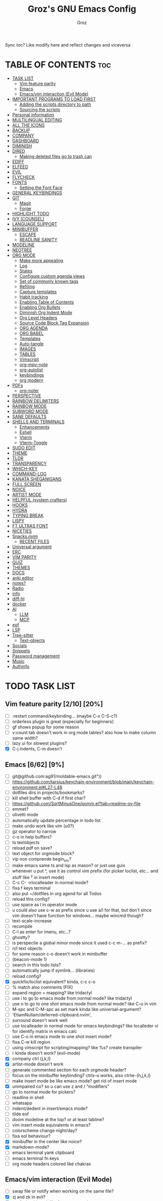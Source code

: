 #+TITLE: Groz's GNU Emacs Config
#+AUTHOR: Groz
#+DESCRIPTION: Groz's personal Emacs config
#+STARTUP: folded
#+STARTUP: overview
#+OPTIONS: toc:2
#+property: header-args :tangle ~/.config/emacs/init.el

Sync toc? Like modify here and reflect changes and viceversa

* TABLE OF CONTENTS :toc:
- [[#task-list][TASK LIST]]
  - [[#vim-feature-parity-210-20][Vim feature parity]]
  - [[#emacs-662-9][Emacs]]
  - [[#emacsvim-interaction-evil-mode][Emacs/vim interaction (Evil Mode)]]
- [[#important-programs-to-load-first][IMPORTANT PROGRAMS TO LOAD FIRST]]
  - [[#adding-the-scripts-directory-to-path][Adding the scripts directory to path]]
  - [[#sourcing-the-scripts][Sourcing the scripts]]
- [[#personal-information][Personal information]]
- [[#multilingual-editing][MULTILINGUAL EDITING]]
- [[#all-the-icons][ALL THE ICONS]]
- [[#backup][BACKUP]]
- [[#company][COMPANY]]
- [[#dashboard][DASHBOARD]]
- [[#diminish][DIMINISH]]
- [[#dired][DIRED]]
  - [[#making-deleted-files-go-to-trash-can][Making deleted files go to trash can]]
- [[#ediff][EDIFF]]
- [[#elfeed][ELFEED]]
- [[#evil][EVIL]]
- [[#flycheck][FLYCHECK]]
- [[#fonts][FONTS]]
  - [[#setting-the-font-face][Setting the Font Face]]
- [[#general-keybindings][GENERAL KEYBINDINGS]]
- [[#git][GIT]]
  - [[#magit][Magit]]
  - [[#forge][Forge]]
- [[#highlight-todo][HIGHLIGHT TODO]]
- [[#ivy-counsel][IVY (COUNSEL)]]
- [[#language-support][LANGUAGE SUPPORT]]
- [[#minibuffer][MINIBUFFER]]
  -  [[#escape][ESCAPE]]
  -  [[#readline-sanity][READLINE SANITY]]
- [[#modeline][MODELINE]]
- [[#neotree][NEOTREE]]
- [[#org-mode][ORG MODE]]
  - [[#make-more-appealing][Make more appealing]]
  - [[#log][Log]]
  - [[#states][States]]
  - [[#configure-custom-agenda-views][Configure custom agenda views]]
  - [[#set-of-commonly-known-tags][Set of commonly known tags]]
  - [[#refiling][Refiling]]
  - [[#capture-templates][Capture templates]]
  - [[#habit-tracking][Habit tracking]]
  - [[#enabling-table-of-contents][Enabling Table of Contents]]
  - [[#enabling-org-bullets][Enabling Org Bullets]]
  - [[#diminish-org-indent-mode][Diminish Org Indent Mode]]
  - [[#org-level-headers][Org Level Headers]]
  - [[#source-code-block-tag-expansion][Source Code Block Tag Expansion]]
  - [[#org-agenda][ORG AGENDA]]
  - [[#org-babel][ORG BABEL]]
  - [[#templates][Templates]]
  - [[#auto-tangle][Auto-tangle]]
  - [[#images][IMAGES]]
  - [[#tables][TABLES]]
  - [[#vimscript][Vimscript]]
  - [[#org-mpv-note][org-mpv-note]]
  - [[#org-autolist][org-autolist]]
  - [[#keybindings][keybindings]]
  - [[#org-modern][org modern]]
- [[#pdfs][PDFs]]
  - [[#org-noter][org-noter]]
- [[#perspective][PERSPECTIVE]]
- [[#rainbow-delimiters][RAINBOW DELIMITERS]]
- [[#rainbow-mode][RAINBOW MODE]]
- [[#subword-mode][SUBWORD MODE]]
- [[#sane-defaults][SANE DEFAULTS]]
- [[#shells-and-terminals][SHELLS AND TERMINALS]]
  - [[#enhancements][Enhancements]]
  - [[#eshell][Eshell]]
  - [[#vterm][Vterm]]
  - [[#vterm-toggle][Vterm-Toggle]]
- [[#sudo-edit][SUDO EDIT]]
- [[#theme][THEME]]
- [[#tldr][TLDR]]
- [[#transparency][TRANSPARENCY]]
- [[#which-key][WHICH-KEY]]
- [[#command-log][COMMAND-LOG]]
- [[#kanata-sheganigans][KANATA SHEGANIGANS]]
- [[#full-screen][FULL SCREEN]]
- [[#noice][NOICE]]
- [[#artist-mode][ARTIST MODE]]
- [[#helpful-system-crafters][HELPFUL (system crafters)]]
- [[#hooks][HOOKS]]
- [[#hydra][HYDRA]]
- [[#typing-break][TYPING BREAK]]
- [[#lispy][LISPY]]
- [[#ft-ultras-font][FT ULTRAS FONT]]
- [[#niceties][NICETIES]]
- [[#snacksnvim][Snacks.nvim]]
  - [[#recent-files][RECENT FILES]]
- [[#universal-argument][Universal argument]]
- [[#erc][ERC]]
- [[#vim-parity][VIM PARITY]]
- [[#quiz][QUIZ]]
- [[#themes][THEMES]]
- [[#docs][DOCS]]
- [[#anki-editor][anki editor]]
- [[#notes][notes?]]
- [[#radio][Radio]]
- [[#info][info]]
- [[#diff-hl][diff-hl]]
- [[#docker][docker]]
- [[#ai][AI]]
  - [[#llm][LLM]]
  - [[#mcp][MCP]]
- [[#eof][eof]]
- [[#lsp][LSP]]
- [[#tree-sitter][Tree-sitter]]
  - [[#text-objects][Text-objects]]
- [[#socials][Socials]]
- [[#snippets][Snippets]]
- [[#password-management][Password management]]
- [[#music][Music]]
- [[#authinfo][Authinfo]]

* TODO TASK LIST
** Vim feature parity [2/10] [20%]
  - [ ] :restart command/keybinding... (maybe C-x C-S-c?)
  - [ ] orderless plugin is great (especially for beginners)
  - [ ] gf shows popup for some reason
  - [ ] v:count tab doesn't work in org mode tables? also how to make column same width?
  - [ ] lazy ui for slowest plugins?
  - [X] C-j indents, C-m doesn't
    
** Emacs [6/62] [9%]
  - [ ] git@github.com:ag91/moldable-emacs.git"))
  - [ ] https://github.com/tarsius/keychain-environment/blob/main/keychain-environment.el#L27-L48
  - [ ] dotfiles dirs in projects/bookmarks?
  - [ ] kill shell buffer with C-d if first char?
  - [ ] https://github.com/SqrtMinusOne/pomm.el?tab=readme-ov-file
  - [ ] emmet?
  - [ ] olivetti mode
  - [ ] automatically update percentage in todo list
  - [ ] make undo work like vim (u0?)
  - [ ] gz operator to narrow
  - [ ] c-o in help buffers?
  - [ ] ts textobjects
  - [ ] reload pdf on save?
  - [ ] text object for orgmode block?
  - [ ] vip non comprende begin_src?
  - [ ] make emacs same ts and lsp as mason? or just use guix
  - [ ] whenever u put ^, use it as control vim prefix (for picker loclist, etc... and stuff like ^y in insert mode)
  - [ ] C-c C- ->localleader in normal mode?
  - [ ] fixa f keys terminal
  - [ ] also put ~/dotfiles in org agend for all Todos
  - [ ] reload this config?
  - [ ] use space as l in operator mode
  - [ ] u could also use c-w as prefix since u use a/l for that, but don't since vim doesn't have function for windows... maybe wincmd though?
  - [ ] text-scale-increase
  - [ ] recompile
  - [ ] C-l as enter for imenu, etc...?
  - [ ] ghostty?
  - [ ] is perspectie a global minor mode since it used c-c m-... as prefix?
  - [ ] n/l text objects
  - [ ] for some reason c-o doesn't work in minibuffer
  - [ ] (beacon-mode 1)
  - [ ] search in this todo lists?
  - [ ] automatically jump if symlink... (libraries)
  - [ ] reload config?
  - [X] quickfix/loclist equivalent? kinda, c-c c-o
  - [ ] % match also comments (FIX)
  - [ ]  expand region = mapping? like tridactyl
  - [ ] use i to go to emacs mode from normal mode? like tridactyl
  - [ ] use o to go to one shot emacs mode from normal mode? like C-o in vim
  - [ ] M-spc and C-M-spc as set mark kinda like universal-argument?
  - [ ] 'EtiamNullam/deferred-clipboard.nvim',
  - [ ] surround doesn't work well
  - [ ] use localleader in normal mode for emacs keybindings? like localleder vi for identify matrix in emacs calc
  - [ ] use C-o in emacs mode to one shot insert mode?
  - [ ] fixa C-w kill region
  - [ ] using vimscript for scripting/mapping? like %s? create transpiler
  - [ ] r kinda doesn't work? (evil-mode)
  - [X] company ctrl {j,k,l}
  - [X] artist-mode doesn't work
  - [ ] generate commented section for each orgmode header?
  - [ ] focus on the minibuffer keybinding? ctrlx-o works, also ctrlw-{h,j,k,l}
  - [ ] make insert mode be like emacs mode? get rid of insert mode
  - [X] unimpaired co? so u can use z and / "modifiers"
  - [ ] go to normal mode for pickers?
  - [ ] readline in shell
  - [ ] whatsapp
  - [ ] indent/dedent in insert/emacs mode?
  - [ ] tilde eof
  - [-] doom modeline at the top? or at least tabline?
  - [ ] vim insert mode equivalents in emacs?
  - [ ] colorscheme change night/day?
  - [ ] fixa eol behaviour?
  - [X] minibuffer in the center like noice?
  - [X] markdown-mode?
  - [ ] emacs terminal yank clipboard
  - [ ] emacs terminal fn keys
  - [ ] org mode headers colored like chakras
** Emacs/vim interaction (Evil Mode)
  - [ ] swap file or notify when working on the same file?
  - [X] zj and zk in evil?
  - [ ] set ft should work like for emacs modes
  - [ ] c-r and c-y comparison?
  - [ ] in emacs/insert mode, use c-x pressed as k and then x for vim insert, and l/s for emacs c-x
  - [ ] use c/m for vim insert mode mappings?
  - [ ] syncronize shada/command history
  - [ ] from normal mode, go to insert mode after certain keybindings like M-; or M-RET

* IMPORTANT PROGRAMS TO LOAD FIRST
To keep this =config.org= a reasonable length, I have moved a lot of code to individual scripts that will be sourced by this config.  These scripts are found in "~/.config/emacs/scripts" and do not contain any code that most people are likely to need to edit.

** Adding the scripts directory to path
#+begin_src elisp
(add-to-list 'load-path "~/.config/emacs/scripts/")
#+end_src

** Sourcing the scripts
#+begin_src elisp
(require 'elpaca-setup)  ;; The Elpaca Package Manager
(require 'app-launchers) ;; Use emacs as a run launcher like dmenu (experimental)
#+end_src

* Personal information
#+begin_src elisp :tangle no
;; Private Stuff
(setq user-full-name "")
(setq user-mail-address "")
#+end_src
* MULTILINGUAL EDITING 
#+begin_src elisp
(setq default-input-method "devanagari-itrans")
#+end_src
* ALL THE ICONS
This is an icon set that can be used with dashboard, dired, ibuffer and other Emacs programs.
  
#+begin_src elisp
(use-package all-the-icons
  :ensure t
  :if (display-graphic-p))

(use-package all-the-icons-dired
  :hook (dired-mode . (lambda () (all-the-icons-dired-mode t))))
#+end_src

* BACKUP 
By default, Emacs creates automatic backups of files in their original directories, such "file.el" and the backup "file.el~".  This leads to a lot of clutter, so let's tell Emacs to put all backups that it creates in the =TRASH= directory.

#+begin_src elisp
(setq backup-directory-alist '((".*" . "~/.local/share/Trash/files")))
#+end_src

* COMPANY
[[https://company-mode.github.io/][Company]] is a text completion framework for Emacs. The name stands for "complete anything".  Completion will start automatically after you type a few letters. Use M-n and M-p to select, <return> to complete or <tab> to complete the common part.

#+begin_src elisp
(use-package company
  :defer 2
  :diminish
  :custom
  (company-begin-commands '(self-insert-command))
  (company-idle-delay .1)
  (company-minimum-prefix-length 2)
  (company-show-numbers t)
  (company-tooltip-align-annotations 't)
  (global-company-mode t)
  :bind(
	;; :map evil-insert-state-map
	:map company-active-map

	("C-j" . company-select-next-or-abort)
	("C-k" . company-select-previous-or-abort)
	("C-l" . company-complete-selection))
  (:map lsp-mode-map
        ("<tab>" . company-indent-or-complete-common))


  ;; (define-key company-search-map (kbd "C-t") 'company-search-toggle-filtering)

  )

(use-package company-box
  :after company
  :diminish
  :hook (company-mode . company-box-mode))
#+end_src

* DASHBOARD
Emacs Dashboard is an extensible startup screen showing you recent files, bookmarks, agenda items and an Emacs banner.

#+begin_src elisp :tangle no
(use-package dashboard
  :ensure t
  :init
  (setq initial-buffer-choice 'dashboard-open)
  (setq dashboard-set-heading-icons t)
  (setq dashboard-set-file-icons t)
  (setq dashboard-banner-logo-title "Emacs Is More Than A Text Editor!")
  ;;(setq dashboard-startup-banner 'logo) ;; use standard emacs logo as banner
  ;; TODO: make transparent
  ;; https://www.reddit.com/r/emacs/comments/1f068oi/i_have_commissioned_an_artist_to_draw_an_emacs/

  (setq dashboard-startup-banner "~/.config/emacs/images/emacs-dragon-small.png")  ;; use custom image as banner
  (setq dashboard-center-content t) ;; set to 't' for centered content
  (setq dashboard-items '((recents . 5)
                          (agenda . 5 )
                          (bookmarks . 3)
                          (projects . 3)
                          (registers . 3)))
  :custom 
  (dashboard-modify-heading-icons '((recents . "file-text")
				    (bookmarks . "book")))
  :config
  (dashboard-setup-startup-hook))

#+end_src

* DIMINISH
This package implements hiding or abbreviation of the modeline displays (lighters) of minor-modes.  With this package installed, you can add ':diminish' to any use-package block to hide that particular mode in the modeline.

#+begin_src elisp
(use-package diminish)
#+end_src

* DIRED
Bookmarks like in mini.files?
#+begin_src elisp
(use-package dired-open
  :after dired
  :config
  (setq dired-open-extensions '(
				;; ("gif" . "sxiv")
				;;                                 ("jpg" . "sxiv")
				;;                                 ("png" . "sxiv")
                                ("mkv" . "mpv")
                                ("mp4" . "mpv"))))
;; ("pdf" . "sioyek"))))

(use-package dired
  :after evil-collection
  :ensure nil
  ;; :commands (dired dired-jump)
  :custom (
	   ;; (setq dired-dwim-target t)
	   (dired-listing-switches "-agho --group-directories-first")
	   ;; (setq dired-listing-switches "-lhgoBF --group-directories-first")
	   ;; (setq diredp-toggle-find-file-reuse-dir t)


	   )
  :config
  (evil-collection-define-key 'normal 'dired-mode-map
    "h" 'dired-up-directory
    "l" 'dired-find-file))

					; (eval-after-load "dired" '(progn
					;   (define-key dired-mode-map (kbd "q") 'kill-this-buffer)
					;   (define-key dired-mode-map (kbd "h") 'dired-up-directory)
					;   (define-key dired-mode-map (kbd "l") 'dired-open-file)
					;   ; (define-key dired-mode-map (kbd "o") 'dired-sort-toggle-or-edit)
					;   ; (define-key dired-mode-map (kbd "v") 'dired-toggle-marks)
					;   ; (define-key dired-mode-map (kbd "m") 'dired-mark)
					;   ; (define-key dired-mode-map (kbd "u") 'dired-unmark)
					;   ; (define-key dired-mode-map (kbd "U") 'dired-unmark-all-marks)
					; (define-key dired-mode-map (kbd "c") 'dired-create-directory)
					; ))

#+end_src

** Making deleted files go to trash can
#+begin_src elisp
(setq delete-by-moving-to-trash t trash-directory "~/.local/share/Trash/files/")
#+end_src

NOTE: For convenience, you may want to create a symlink to 'local/share/Trash' in your home directory:
#+begin_example
cd ~/
ln -s ~/.local/share/Trash .
#+end_example
* EDIFF
'ediff' is a diff program that is built into Emacs.  By default, 'ediff' splits files vertically and places the 'help' frame in its own window.  I have changed this so the two files are split horizontally and the 'help' frame appears as a lower split within the existing window.  Also, I create my own 'dt-ediff-hook' where I add 'j/k' for moving to next/prev diffs.  By default, this is set to 'n/p'.

automatically fold when moving j/k?

#+begin_src elisp
(setq ediff-split-window-function 'split-window-horizontally
      ediff-window-setup-function 'ediff-setup-windows-plain)

;; i guess this is the default?
;; (defun dt-ediff-hook ()
;;   (ediff-setup-keymap)
;;   (define-key ediff-mode-map "j" 'ediff-next-difference)
;;   (define-key ediff-mode-map "k" 'ediff-previous-difference))

;; (add-hook 'ediff-mode-hook 'dt-ediff-hook)

(use-package ztree)
#+end_src 

* ELFEED
An RSS newsfeed reader for Emacs.  Move through the articles with 'j/k'.  Move through the stories with 'CTRL j/k' when in other frame.

https://github.com/remyhonig/elfeed-org

#+begin_src elisp
(use-package elfeed
  :config
  (setq elfeed-search-feed-face ":foreground #ffffff :weight bold"
        elfeed-feeds (quote
                      (("https://www.reddit.com/r/linux.rss" reddit linux)
                       ("https://www.reddit.com/r/commandline.rss" reddit commandline)
                       ("https://www.reddit.com/r/distrotube.rss" reddit distrotube)
                       ("https://www.reddit.com/r/emacs.rss" reddit emacs)
                       ("https://www.gamingonlinux.com/article_rss.php" gaming linux)
                       ("https://hackaday.com/blog/feed/" hackaday linux)
                       ("https://opensource.com/feed" opensource linux)
                       ("https://linux.softpedia.com/backend.xml" softpedia linux)
                       ("https://itsfoss.com/feed/" itsfoss linux)
                       ("https://www.zdnet.com/topic/linux/rss.xml" zdnet linux)
                       ("https://www.phoronix.com/rss.php" phoronix linux)
                       ("http://feeds.feedburner.com/d0od" omgubuntu linux)
                       ("https://www.computerworld.com/index.rss" computerworld linux)
                       ("https://www.networkworld.com/category/linux/index.rss" networkworld linux)
                       ("https://www.techrepublic.com/rssfeeds/topic/open-source/" techrepublic linux)
                       ("https://betanews.com/feed" betanews linux)
                       ("http://lxer.com/module/newswire/headlines.rss" lxer linux)
                       ("https://distrowatch.com/news/dwd.xml" distrowatch linux))))
  (with-eval-after-load 'evil-collection
    (evil-collection-define-key 'normal 'elfeed-search-mode-map
      "l" 'elfeed-search-show-entry)))


(use-package elfeed-goodies
  :init
  (elfeed-goodies/setup)
  :config
  (setq elfeed-goodies/entry-pane-size 0.5))

(use-package elfeed-tube
  :ensure t
  :after elfeed
  :config
  ;; (setq elfeed-tube-auto-save-p nil) ; default value
  ;; (setq elfeed-tube-auto-fetch-p t)  ; default value
  (elfeed-tube-setup)

  :bind (:map elfeed-show-mode-map
              ("F" . elfeed-tube-fetch)
              ([remap save-buffer] . elfeed-tube-save)
              :map elfeed-search-mode-map
              ("F" . elfeed-tube-fetch)
              ([remap save-buffer] . elfeed-tube-save)))

(use-package elfeed-tube-mpv
  :ensure t
  :bind (:map elfeed-show-mode-map
              ("C-c C-f" . elfeed-tube-mpv-follow-mode)
              ("C-c C-w" . elfeed-tube-mpv-where)))

#+end_src

#+RESULTS:

* EVIL
[[https://github.com/emacs-evil/evil][Evil]] is an extensible vi/vim layer for Emacs.  Because...let's face it.  The Vim keybindings are just plain better.

#+begin_src elisp
(use-package evil
  :init      ; tweak evil's configuration before loading it
(message "Evil loaded at %s" (current-time-string))
   :custom
  (evil-want-integration t) ;; This is optional since it's already set to t by default.
        (evil-want-keybinding nil)
	;; this way i can learn emacs
	;; still want a way/keybinding to use one-shot insert mode keybinding tho (C-z)?
        (evil-disable-insert-state-bindings t) ;; also wanna disable command-state-bindings?
        (evil-vsplit-window-right t)
        (evil-split-window-below nil)
        (evil-undo-system 'undo-redo) ;; Adds vim-like C-r redo functionality
        ;; evil-want-C-h-delete t
        (evil-want-C-u-scroll t)
        (evil-want-Y-yank-to-eol t)
	(evil-undo-system 'undo-redo) ;; C-r to redo
        ;;evil-want-C-w-delete t

	;;DISAMBIGUATE TAB and C-i
	(evil-want-C-i-jump t)
	(evil-lookup-func (lambda () (man (thing-at-point 'word)))
        )  
  :config
  (evil-mode 1))

(use-package evil-collection
  :after evil
  :config
  ;; Do not uncomment this unless you want to specify each and every mode
  ;; that evil-collection should works with.  The following line is here 
  ;; for documentation purposes in case you need it.  
  ;; (setq evil-collection-mode-list '(calendar dashboard dired ediff info magit ibuffer))
  (add-to-list 'evil-collection-mode-list 'help) ;; evilify help mode

  (evil-collection-init)
  (evil-select-search-module 'evil-search-module 'evil-search)

  (add-hook 'git-commit-setup-hook 'evil-insert-state)
  (dolist (mode-map '((inferior-emacs-lisp-mode . emacs)
   		      (nrepl-mode . insert)
   		      (pylookup-mode . emacs)
   		      (comint-mode . normal)
   		      (pdf-view-mode . motion)
   		      (shell-mode . insert)
   		      (git-commit-mode . insert)
   		      (git-rebase-mode . emacs)
   		      (term-mode . emacs)
   		      (help-mode . normal)
   		      (helm-grep-mode . emacs)
   		      (grep-mode . emacs)
   		      (bc-menu-mode . emacs)
   		      (magit-branch-manager-mode . emacs)
   		      (rdictcc-buffer-mode . emacs)
   		      ;; (dired-mode . emacs)
   		      (wdired-mode . normal)))
    (evil-set-initial-state `,(car mode-map) `,(cdr mode-map)))

  )

;; https://www.reddit.com/r/emacs/comments/mtuvyw/people_should_not_bombard_newbies_with_messages/
;; buffer-modified-p and after-change-functions
;; would be nice to differentiate between manual and automatic saving...
;; (add-hook 'evil-insert-state-exit-hook 'save-buffer
(defun my-save-if-bufferfilename ()
  (if (buffer-file-name)
      (progn
        (save-buffer)
        )
    (message "no file is associated to this buffer: do nothing")
    )
  )

(add-hook 'evil-insert-state-exit-hook 'my-save-if-bufferfilename)


(use-package evil-surround :ensure t :config (global-evil-surround-mode 1)
  (setq-default evil-surround-pairs-alist (push '(?a . ("<" . ">")) evil-surround-pairs-alist))
  (setq-default evil-surround-pairs-alist (push '(?r . ("[" . "]")) evil-surround-pairs-alist))
  ;; https://github.com/konrad1977/emacs/blob/a9bfdec276198b080783377a2d4ade3e009c7210/init.el#L985
  ;; :custom (evil-surround-pairs-alist
  ;;          '((?r . ("[" . "]"))
  ;;            (?a . ("<" . ">"))))
  ;; this macro was copied from here: https://stackoverflow.com/a/22418983/4921402
  (defmacro define-and-bind-quoted-text-object (name key start-regex end-regex)
    (let ((inner-name (make-symbol (concat "evil-inner-" name)))
	  (outer-name (make-symbol (concat "evil-a-" name))))
      `(progn
	 (evil-define-text-object ,inner-name (count &optional beg end type)
	   (evil-select-paren ,start-regex ,end-regex beg end type count nil))
	 (evil-define-text-object ,outer-name (count &optional beg end type)
	   (evil-select-paren ,start-regex ,end-regex beg end type count t))
	 (define-key evil-inner-text-objects-map ,key #',inner-name)
	 (define-key evil-outer-text-objects-map ,key #',outer-name))))

  (define-and-bind-quoted-text-object "pipe" "|" "|" "|")
  (define-and-bind-quoted-text-object "colon" ":" ":" ":")
  (define-and-bind-quoted-text-object "underscore" "_" "_" "_")
  (define-and-bind-quoted-text-object "dash" "-" "-" "-")
  (define-and-bind-quoted-text-object "slash" "/" "/" "/")
  (define-and-bind-quoted-text-object "asterisk" "*" "*" "*")
  (define-and-bind-quoted-text-object "dollar" "$" "\\$" "\\$") ;; sometimes your have to escape the regex


  )
(use-package evil-numbers
  :bind (
	 :map evil-normal-state-map
	 ("C-a" . evil-numbers/inc-at-pt)
	 ("C-x" . evil-numbers/dec-at-pt)

	 ))
(use-package evil-tutor)

(use-package evil-mc :ensure t :config (global-evil-mc-mode 1) )
(use-package evil-commentary :ensure t
  :bind (
	 :map evil-normal-state-map
	 ("gc" . evil-commentary)
	 :map evil-visual-state-map
	 ("gc" . evil-commentary)))

(use-package goto-chg)
;; https://github.com/roman/evil-paredit

(use-package evil-exchange
  :ensure t
  :config
  ;; change default key bindings (if you want) HERE
  ;; (setq evil-exchange-key (kbd "c x"))
  (evil-exchange-cx-install)
  )
(use-package evil-goggles
  :ensure t
  :custom
  (evil-goggles-pulse t)
  (evil-goggles-duration 0.100)
  :config
  (evil-goggles-mode)
  (evil-goggles-use-diff-faces)

  )
;; also add evil-markdown and check out similar plugins
;; (use-package evil-org
;; :ensure t
;; :after org
;; :hook(org-mode . (lambda() evil-org-mode))
;; :config
;; (require 'evil-org-agenda)
;; (evil-org-agenda-set-keys)
;; )


;; Using RETURN to follow links in Org/Evil 
;; Unmap keys in 'evil-maps if not done, (setq org-return-follows-link t) will not work
(with-eval-after-load 'evil-maps
					; (evil-define-key* 'normal help-mode-map (kbd "C-o") 'evil-jump-backward)
					; (evil-define-key* 'normal Info-mode-map (kbd "C-o") 'evil-jump-backward)

  (define-key evil-normal-state-map (kbd "C-i") 'evil-jump-forward)

  ;; i want just emacs mode, normal mode and visual mode...
  ;; like snacks bindings
  ;;(define-key evil-normal-state-map (kbd "C-k") (kbd "C-x C-+"))
  ;;(define-key evil-normal-state-map (kbd "C-j") (kbd "C-x C--"))
  ;; actually u can use viml
  ;; (define-key evil-normal-state-map (kbd "ycc") (execute-kbd-macro "yygccp"))
  ;; usa native keybindings...

  ;; (define-key evil-insert-state-map (kbd "C-u") 'evil-delete-backward-char-and-join)

  (define-key evil-insert-state-map (kbd "C-h") 'evil-delete-backward-char-and-join)
  ;; (define-key isearch-mode-map (kbd "C-h") 'evil-delete-backward-char-and-join)
  ;; only if not in region?

					; https://www.reddit.com/r/emacs/comments/6noffx/favorite_editing_tricks_or_keybindings/
  (defun kill-region-or-backward-word ()
    (interactive)
    (if (region-active-p)
	(kill-region (region-beginning) (region-end))
      (backward-kill-word 1)))
  ;;  (define-key evil-insert-state-map (kbd "C-w") 'backward-kill-word)
  (define-key evil-insert-state-map (kbd "C-w") 'kill-region-or-backward-word)
  ;; (define-key evil-ex-search-keymap "\C-w" 'backward-kill-word)
  (define-key evil-ex-search-keymap "\C-w" #'evil-delete-backward-word)
  (define-key evil-ex-search-keymap "\C-h" #'backward-delete-char-untabify)

  (define-key evil-outer-text-objects-map "j" 'subword)

  (define-key evil-outer-text-objects-map "r" 'evil-a-bracket)
  (define-key evil-inner-text-objects-map "r" 'evil-inner-bracket)
  (define-key evil-outer-text-objects-map "a" 'evil-an-angle)
  (define-key evil-inner-text-objects-map "a" 'evil-inner-angle)
  ;; alias for multiple?
  (define-key evil-outer-text-objects-map "q" 'evil-a-double-quote)
  (define-key evil-inner-text-objects-map "q" 'evil-inner-double-quote)

  (global-set-key (kbd "<Launch7>") 'evil-window-map)
  
  (evil-define-key 'normal org-mode-map (kbd "gj") 'evil-next-visual-line)
  (evil-define-key 'normal org-mode-map (kbd "gk") 'evil-previous-visual-line)
  (evil-define-key 'normal org-mode-map (kbd "zj") 'org-forward-heading-same-level)
  (evil-define-key 'normal org-mode-map (kbd "zk") 'org-forward-heading-same-level)
  (evil-define-key '(normal visual) org-mode-map (kbd "}") 'evil-forward-paragraph)
  (evil-define-key '(normal visual) org-mode-map (kbd "{") 'evil-backward-paragraph)


  (define-key evil-command-line-map (kbd "C-a") 'move-beginning-of-line)
  (define-key evil-command-line-map (kbd "C-b") 'backward-char)
  (define-key evil-command-line-map (kbd "C-f") 'forward-char)
  (define-key evil-command-line-map (kbd "C-d") 'delete-char)
  (define-key evil-command-line-map (kbd "M-p") 'previous-complete-history-element)
  (define-key evil-command-line-map (kbd "M-n") 'next-complete-history-element)

  ;;(evil-normal-state)(setq unread-comand-events (listify-key-sequence (kbd "C-w")))))

  ;; so i can use C-h as backspace and C-h as help
  ;; (global-set-key (kbd "<Launch7>")#'help-command)
  ;; <help> translation?
  (define-key global-map (kbd "<Launch9>") #'help-command)
  ;; also want this in ivy/command... basially everywhere (use remap?)

  ;; (define-key evil-normal-state-map (y c c) lambda() comment-line duplicate-line

  ;; doesn't work in minibuffer/find-file
  ;; (evil-define-key 'insert 'global "\C-h" 'backward-delete-char-untabify)

  (define-key evil-motion-state-map (kbd "SPC") nil)
  ;; doesn't work in terminal?
  (define-key evil-motion-state-map (kbd "RET") nil)
  (define-key evil-motion-state-map (kbd "TAB") nil))

#+end_src

* FLYCHECK
Install =luacheck= from your Linux distro's repositories for flycheck to work correctly with lua files.  Install =python-pylint= for flycheck to work with python files.  Haskell works with flycheck as long as =haskell-ghc= or =haskell-stack-ghc= is installed.  For more information on language support for flycheck, [[https://www.flycheck.org/en/latest/languages.html][read this]].

#+begin_src elisp
(use-package flycheck
  :ensure t
  :defer t
  :diminish
  :init (global-flycheck-mode))

;; (use-package flyover
;;   :hook (flycheck-mode . flyover-mode)
;;   )
#+end_src

* FONTS
Defining the various fonts that Emacs will use.

** Setting the Font Face
#+begin_src elisp
(set-face-attribute 'default nil
		    ;; :font "JetBrains Mono"
		    ;; :font "Iosevka Term Curly-regular-normal"
		    :font "Aporetic Sans"
		    :height 110
		    :weight 'medium)
(set-face-attribute 'variable-pitch nil
		    :font "Aporetic Sans"
		    :height 120
		    :weight 'medium)
(set-face-attribute 'fixed-pitch nil
		    :font "Aporetic Sans Mono"
		    :height 110
		    :weight 'medium)
;; Makes commented text and keywords italics.
;; This is working in emacsclient but not emacs.
;; Your font must have an italic face available.
(set-face-attribute 'font-lock-comment-face nil
		    :slant 'italic)
(set-face-attribute 'font-lock-keyword-face nil
		    :slant 'italic)

;; This sets the default font on all graphical frames created after restarting Emacs.
;; Does the same thing as 'set-face-attribute default' above, but emacsclient fonts
;; are not right unless I also add this method of setting the default font.
;; (add-to-list 'default-frame-alist '(font . "JetBrains Mono-11"))
;; (add-to-list 'default-frame-alist '(font . "Aporetic Sans"))

;; Uncomment the following line if line spacing needs adjusting.
(setq-default line-spacing 0.12)

#+end_src

#+begin_src elisp :tangle no
(use-package expand-region :bind("C-=" . er/expand-region)
  ;; ("C-=" . er/contract-region)
  )
#+end_src

* GENERAL KEYBINDINGS
#+begin_src elisp
(use-package general
  :config
  (general-evil-setup)

  (general-create-definer gz/unimpaired
    ;; add insert
    :states '(normal insert)
    :keymaps 'override
    ;; :prefix "co" ;; set leader
    ;; what the heck is tools
    :prefix "<Tools>" ;; set leader
    )
  (gz/unimpaired
    "n" '(display-line-numbers-mode :wk "Toggle line numbers")
    ;; this isnt wrap though
    ;;"w" '(visual-line-mode :wk "Toggle truncated lines"))
    "w" '(toggle-truncate-lines :wk "Toggle truncated lines")
    "e" '(visible-mode :wk "Toggle conceal")
    ;;"SPC" '(whitespace-mode :wk "Toggle whitespace-mode"))
    "l" '(whitespace-mode :wk "Toggle whitespace-mode"))

  ;;"e" '(eshell-toggle :wk "Toggle eshell")
  ;;"f" '(flycheck-mode :wk "Toggle flycheck")
  ;;"n" '(neotree-toggle :wk "Toggle neotree file viewer")
  ;;"o" '(org-mode :wk "Toggle org mode")
  ;;"r" '(rainbow-mode :wk "Toggle rainbow mode")
  ;;"v" '(vterm-toggle :wk "Toggle vterm"))

  ;; set up 'SPC' as the global leader key
  (general-create-definer gz/leader-keys
    :states '(normal insert visual emacs)
    :keymaps 'override
    :prefix "SPC" ;; set leader
    ;; :global-prefix "M-SPC";; access leader in insert mode
    :global-prefix "<f19>";; i wanna use m-spc in insert mode... per il momento ignora, magari usa S-spc
    )


  (gz/leader-keys


    ;;"=" '(perspective-map :wk "Perspective") ;; Lists all the perspective keybindings
    "u" '(universal-argument :wk "Universal argument")

    "SPC"
    '((lambda ()
	(interactive)
        (start-process
         "send-clipboard" nil
	 "hyprctl" "dispatch" "exec" "[float;size 30% 30%] ghostty -e nvim -c \"norm 1 Qd\""))
      :wk "Send clipboard")

    ;; would be cool if worked in visual mode ala narrowing
    ;; also match modes (if insert stays in insert) in both editors
    "&"
    '((lambda ()
	(interactive)
	(if buffer-file-name
	    (if (buffer-modified-p)
		(message "Buffer modified. Please save before opening in Neovim.")
              (start-process
               "open-in-nvim" nil
               "ghostty" "-e" "nvim"
               (format "+%d" (line-number-at-pos))
               (shell-quote-argument buffer-file-name)))
	  (message "Current buffer is not visiting a file.")))
      :wk "Open in Neovim")

    ;; doesn't work
    "E" '(lambda()(interactive)
           (if buffer-file-name
               (async-shell-command
                (format "dbus-launch emacsclient -a '' -c +%d %s"
                        (line-number-at-pos)
                        (shell-quote-argument buffer-file-name)))
             (message "Current buffer is not visiting a file."))) :wk "Open in Emacs GUI"
    )

  ;; how to show the descriptions in c-h l (lossage)?
  ;; (directory-files "~/dotfiles" t "_[[:alpha:]]\\.org$")
  (gz/leader-keys
    ;; use bookmarks?
    "e" '(:ignore t :wk "Edit")    
    ;; uppercase: containing directory/global
    ;; crea unico file e tangle in both vim & emacs?
    "e E" '((lambda () (interactive) (dired "~/.config/emacs/")) :wk "user-emacs-directory in dired")
    "e e" '((lambda () (interactive) (find-file "~/.config/emacs/config.org")) :wk "emacs ")
    "e k" '((lambda () (interactive) (find-file "~/dotfiles/kanata.org")) :wk "kanata")
    "e v" '((lambda () (interactive) (find-file "~/.config/nvim/lua/config/keymaps.lua")) :wk "Neovim keymaps.lua")
    "e V" '((lambda () (interactive) (dired "~/.config/nvim/")) :wk "user-neovim-directory in dired")
    "e i" '((lambda () (interactive) (find-file "~/dotfiles/inputrc.org")) :wk "inputrc")
    "e f" '((lambda () (interactive) (find-file "~/dotfiles/fzf.org")) :wk "fzf")
    "e m" '((lambda () (interactive) (find-file "~/dotfiles/mpv.org")) :wk "Mpv")
    "e r" '((lambda () (interactive) (find-file "~/dotfiles/reaper.org")) :wk "Reaper")
    "e d" '((lambda () (interactive) (find-file "~/dotfiles/rofi.org")) :wk "Rofi")
    "e h" '((lambda () (interactive) (find-file "~/dotfiles/hypr.org")) :wk "Hypr")
    "e a" '((lambda () (interactive) (find-file "~/dotfiles/atuin.org")) :wk "Atuin")
					; "e H" '((lambda () (interactive) (dired "~/.config/hypr/")) :wk "hypr in dired")
    "e s" '((lambda () (interactive) (find-file "~/dotfiles/sioyek.org")) :wk "Sioyek")
    "e w" '((lambda () (interactive) (find-file "~/dotfiles/waybar.org")) :wk "Waybar")
    "e b" '((lambda () (interactive) (find-file "~/dotfiles/bashrc.org")) :wk "Bashrc")
    "e t" '((lambda () (interactive) (find-file "~/dotfiles/tridactylrc.org")) :wk "Tridactyl")

    "e g" '((lambda () (interactive) (find-file (concat (magit-toplevel) ".gitconfig"))) :wk "Gitconfig")
    "e G" '((lambda () (interactive) (find-file "~/.gitconfig")) :wk "global Gitconfig")
    ;; "e i" '((lambda () (interactive) (find-file (concat (magit-toplevel) ".gitignore"))) :wk "Gitignore")
    ;; "e I" '((lambda () (interactive) (find-file "~/.gitignore")) :wk "global Gitignore")
    ;;
    ;; "e x" '((lambda () (interactive) (find-file (concat (magit-toplevel) ".git/info/exclude"))) :wk "Gitignore")
    ;; ;; "e X" '((lambda () (interactive) (find-file "~/.gitignore")) :wk "global Gitignore")
    ;;     basically g[i][n]
    "e n" '((lambda () (interactive) (find-file (concat (magit-toplevel) ".git/info/exclude"))) :wk "Gitignore")

    "e <RET>" '((lambda () (interactive)
		  (find-file "~/dotfiles/_ghostty.org")) 
		:wk "ghostty config"))

					; "e d" '(find-grep-dired :wk "Search for string in files in DIR")
					; "e g" '(counsel-grep-or-swiper :wk "Search for string current file")
					; "e i" '((lambda () (interactive)
					;           (find-file "~/.config/emacs/init.el")) 
					;         :wk "Open emacs init.el")
					; "e j" '(counsel-file-jump :wk "Jump to a file below current directory")
					; "e l" '(counsel-locate :wk "Locate a file")
					; "e r" '(counsel-recentf :wk "Find recent files")
					; "e u" '(sudo-edit-find-file :wk "Sudo find file")
					; "e U" '(sudo-edit :wk "Sudo edit file"))
  
  ;; how to put these in use-package?
  (gz/leader-keys
    "a" '(:ignore t :wk "AI")    
    "a a" '(gptel :wk "gptel")
    "a m" '(gptel-menu :wk "gptel menu")
    "a c" '(gptel-add :wk "gptel add context")
    "a r" '(gptel-rewrite :wk "gptel rewrite")
    )

  (gz/leader-keys
    "g" '(:ignore t :wk "Git")    
    "g /" '(magit-dispatch :wk "Magit dispatch")
    "g ." '(magit-file-dispatch :wk "Magit file dispatch")
    ;; "g b" '(magit-branch-checkout :wk "Switch branch")
    "g b" '(magit-branch :wk "Magit branch")
    "g c" '(:ignore t :wk "Create") 
    ;; -or-
    "g c b" '(magit-branch-and-checkout :wk "Create branch and checkout")
    "g c c" '(magit-commit-create :wk "Create commit")
    "g c f" '(magit-commit-fixup :wk "Create fixup commit")
    "g C" '(magit-clone :wk "Clone repo")
    ;; "g f" '(:ignore t :wk "Find") 
    ;; "g f c" '(magit-show-commit :wk "Show commit")
    ;; "g f" '(magit-fetch :wk "Fetch")
    "g F" '(magit-fetch-all :wk "Fetch All")
    ;; "g f f" '(magit-find-file :wk "Magit find file")
    ;; "g f g" '(magit-find-git-config-file :wk "Find gitconfig file")
    ;; "g g" '(magit-status :wk "Magit status")  ;; actually use default C-xg
    "g i" '(magit-init :wk "Initialize git repo")
    "g l" '(magit-log-buffer-file :wk "Magit buffer log")
    "g L" '(magit-log-current :wk "Magit log")
    ;; "g r" '(vc-revert :wk "Git revert file")
    "g r" '(magit-rebase :wk "Rebase")
    ;;"g s" '(magit-stage-file :wk "Git stage file")
    "g w" '(magit-stage-file :wk "Git stage file")
    ;; just magit namespace here pal
    ;; "g t" '(git-timemachine :wk "Git time machine")
    ;; "g u" '(magit-stage-file :wk "Git unstage file")
    "g p" '(magit-pull-branch :wk "Pull")
    "g P" '(magit-push-current :wk "Push")
    "g d" '(magit-diff-buffer-file :wk "Git diff file")
    "g D" '(magit-diff-unstaged :wk "Git diff repo"))

  )

 #+end_src

* GIT
** Magit
[[https://magit.vc/manual/][Magit]] is a full-featured git client for Emacs.

saving = C-c behavior?
how to go from diff to file w/ line num?

- [ ] Always open status on the right? I'd like To know how to do it with smth dumb like ^wL

#+begin_src elisp
(use-package transient)
(setq magit-define-global-key-bindings 'recommended)
(use-package magit :after transient
  ;; using just keys without fn like in lazy?
  ;; :bind ()
  :custom
  (magit-display-buffer-function #'magit-display-buffer-same-window-except-diff-v1)

  )
(use-package magit-todos
  :after magit
  :config (magit-todos-mode 1))
(use-package magit-delta
  :hook (magit-mode . magit-delta-mode))
#+end_src

** Forge
#+begin_src elisp
;; (use-package forge
;;   :after magit)
#+end_src

* HIGHLIGHT TODO
Adding highlights to TODO and related words.

#+begin_src elisp
(use-package hl-todo
  :hook ((org-mode . hl-todo-mode)
         (prog-mode . hl-todo-mode))
  :config
  (setq hl-todo-highlight-punctuation ":"
        hl-todo-keyword-faces
        `(("TODO"       warning bold)
          ("FIXME"      error bold)
          ("HACK"       font-lock-constant-face bold)
          ("REVIEW"     font-lock-keyword-face bold)
          ("NOTE"       success bold)
          ("DEPRECATED" font-lock-doc-face bold))))

#+end_src

* IVY (COUNSEL)
+ Ivy, a generic completion mechanism for Emacs.
+ Counsel, a collection of Ivy-enhanced versions of common Emacs commands.
+ Ivy-rich allows us to add descriptions alongside the commands in M-x.

  M-v doesn't work if first item...
  does wk work?
;;("SPC SPC" .counsel-M-x :wk "Counsel M-x")
  open in other window action?

#+begin_src elisp
(use-package counsel
  :after ivy
  :diminish
  :bind (
	 :map evil-normal-state-map
	 ("C-p" . counsel-fzf) ;; current cwd
	 ("C-S-p" . project-find-file)		   ; project?
	 ("C-q" . counsel-rg) ;; current cwd
	 ("C-S-q" . counsel-git-grep) ;; current cwd
	 ;; ("C-q" . counsel-grep like vim?)
	 ;; ("C-l" . counsel-locate)
	 ;; ("C-x b" . counsel-ibuffer)
	 ;; ([ctl-x] "b" . counsel-ibuffer)

	 ;; ("<clt-x> b" . counsel-ibuffer)

	 )
  :config 
  (counsel-mode)
  (add-to-list 'ivy-more-chars-alist '(counsel-rg . 0))
  (add-to-list 'ivy-more-chars-alist '(counsel-git-grep . 0))
  (setq ivy-initial-inputs-alist nil) ;; removes starting ^ regex in M-x
  (setq ivy-auto-select-single-candidate t)) ;; useful for gptel

(use-package swiper
  :after ivy
  :bind (
	 :map swiper-map			; void?
	 ("C-l" . ivy-done)
	 )
  )

(use-package ivy
  :bind
  ;; ivy-resume resumes the last Ivy-based completion.
  (
   ("C-c C-r" . ivy-resume)
   ;; ("C-x B" . ivy-switch-buffer-other-window)
   :map ivy-minibuffer-map
   ;; ("TAB" . ivy-alt-done)
   ;; <cr>? C-l is nice because u alredy use jk/<cr> for invoking it (anzi, usalo per quickfix)
   ;; ("C-l" . ivy-alt-done)
   ("C-j" . ivy-next-line)
   ("C-k" . ivy-previous-line)
   ("C-l" . ivy-alt-done)
   ("C-'" . ivy-avy)
   ("C-h" . backward-delete-char-untabify)
   ("C-w" . backward-kill-word)
   :map ivy-switch-buffer-map
   ("C-k" . ivy-previous-line)
   ("C-l" . ivy-done)
   ;;("C-l" . (lambda() (ivy-done)(ivy-posframe-hide))
   ("C-d" . ivy-switch-buffer-kill)
   ("C-h" . backward-delete-char-untabify)
   ("C-w" . backward-kill-word)
   :map ivy-reverse-i-search-map
   ("C-k" . ivy-previous-line)
   ("C-d" . ivy-reverse-i-search-kill)
   ("C-h" . backward-delete-char-untabify)
   ("C-w" . backward-kill-word)
   )
  :diminish
  :custom
  (ivy-use-virtual-buffers t)
  (ivy-count-format "(%d/%d) ")
  (enable-recursive-minibuffers t)
  (ivy-wrap t) ;; doesn't work for C-v et al
  :config
  ;;  keybinding to toggle fuzzy/regex?
  ;; (setq ivy-re-builders-alist '((t . ivy--regex-fuzzy)) )
  (ivy-mode 1)
  (setq ivy-re-builders-alist '((t . orderless-ivy-re-builder)))
  (add-to-list 'ivy-highlight-functions-alist '(orderless-ivy-re-builder . orderless-ivy-highlight))
  )

(use-package all-the-icons-ivy-rich
  :ensure t
  :init (all-the-icons-ivy-rich-mode 1))

(use-package ivy-rich
  :after ivy
  :ensure t
  :custom
  (ivy-virtual-abbreviate 'full
			  ivy-rich-switch-buffer-align-virtual-buffer t
			  ivy-rich-path-style 'abbrev)
  :config
  (ivy-rich-mode 1) ;; this gets us descriptions in M-x.
  )
(use-package orderless
  :ensure t
  :custom
  (completion-styles '(orderless flex))
  (completion-category-overrides '((file (styles basic partial-completion)))))

#+end_src

* LANGUAGE SUPPORT
Emacs has built-in programming language modes for Lisp, Scheme, DSSSL, Ada, ASM, AWK, C, C++, Fortran, Icon, IDL (CORBA), IDLWAVE, Java, Javascript, M4, Makefiles, Metafont, Modula2, Object Pascal, Objective-C, Octave, Pascal, Perl, Pike, PostScript, Prolog, Python, Ruby, Simula, SQL, Tcl, Verilog, and VHDL.  Other languages will require you to install additional modes.

#+begin_src elisp
(use-package haskell-mode)
(use-package lua-mode)
(use-package php-mode)

#+end_src

* MINIBUFFER
**  ESCAPE
By default, Emacs requires you to hit ESC three times to escape quit the minibuffer.  

#+begin_src elisp
;; mappa escape a c-g e c-g a original vim behaviour?
(global-set-key [escape] 'keyboard-escape-quit)
#+end_src

**  READLINE SANITY
#+begin_src elisp
;; replica instert mappings in emacs state?
(define-key minibuffer-local-map (kbd "C-h") #'backward-delete-char)
(define-key minibuffer-local-map (kbd "C-w") #'backward-kill-word)

;; is interactive necessary here?

(with-eval-after-load 'evil-maps
  (define-key evil-insert-state-map (kbd "<ctl-x> C-?") (lambda () (interactive)(kill-line 0)))
  ;; (define-key evil-insert-state-map (kbd "<C-]>") (lambda () (interactive)(evil-execute-in-normal-state)(execute-kbd-macro (kbd "f"))))

  ;; (define-key evil-insert-state-map (kbd "<C-M-]>")
  ;;   (lambda ()
  ;;     (interactive)
  ;;     (evil-execute-in-normal-state
  ;;      (lambda ()
  ;;        (call-interactively #'evil-find-char-backward)))))


  )
(define-key minibuffer-local-map (kbd "<ctl-x> C-?") (lambda () (interactive)(kill-line 0)))
;; (define-key minibuffer-local-map (kbd "M-#") (lambda () (interactive)( 0)))
#+end_src

* MODELINE
The modeline is the bottom status bar that appears in Emacs windows.  While you can create your own custom modeline, why go to the trouble when Doom Emacs already has a nice modeline package available.  For more information on what is available to configure in the Doom modeline, check out: [[https://github.com/seagle0128/doom-modeline][Doom Modeline]]

#+begin_src elisp
(use-package doom-modeline
  :ensure t
  :init
  (doom-modeline-mode 1)
  ;; change mode-line to the top (put on the left?)
  ;; (setq-default mode-line-format nil)
  ;; (setq-default header-line-format (doom-modeline-set-main-modeline))
  ;; :config
  :custom
  (doom-modeline-height 35      ;; sets modeline height
			doom-modeline-bar-width 5    ;; sets right bar width
			;;doom-modeline-persp-name t   ;; adds perspective name to modeline
			doom-modeline-persp-icon t ;; adds folder icon next to persp name
			doom-modeline-buffer-file-name-style 'relative-to-project)
  (doom-modeline-lsp t)
  )

(use-package spacious-padding :ensure t :if (display-graphic-p) :config (spacious-padding-mode))

#+end_src

* NEOTREE
Neotree is a file tree viewer.  When you open neotree, it jumps to the current file thanks to neo-smart-open.  The neo-window-fixed-size setting makes the neotree width be adjustable.  NeoTree provides following themes: classic, ascii, arrow, icons, and nerd.  Theme can be config'd by setting "two" themes for neo-theme: one for the GUI and one for the terminal.  I like to use 'SPC t' for 'toggle' keybindings, so I have used 'SPC t n' for toggle-neotree.


it looks bad
| COMMAND          | DESCRIPTION                 | KEYBINDING   |
| ---------------- + --------------------------- + ------------ |
| neotree-toggle   | /Toggle neotree/            | SPC t n      |
| neotree- dir     | /Open directory in neotree/ | SPC d n      |

#+begin_src elisp
(use-package neotree
  :config
  (setq neo-smart-open t
        neo-show-hidden-files t
        neo-window-width 55
        neo-window-fixed-size nil
        inhibit-compacting-font-caches t
        projectile-switch-project-action 'neotree-projectile-action) 
  ;; truncate long file names in neotree
  (add-hook 'neo-after-create-hook
            #'(lambda (_)
		(with-current-buffer (get-buffer neo-buffer-name)
                  (setq truncate-lines t)
                  (setq word-wrap nil)
                  (make-local-variable 'auto-hscroll-mode)
                  (setq auto-hscroll-mode nil)))))

#+end_src

* ORG MODE
** Make more appealing
#+begin_src elisp
;; https://github.com/A7R7/org-popup-posframe
;; (use-package org
;; :defer t
;; :config
(setq org-ellipsis " ▼"
      org-hide-emphasis-markers t)
;; Replace list hyphen with dot
;; (font-lock-add-keywords 'org-mode
;; '(("^ *\\([-]\\) "
;; 
;; (0 (prog1 () (compose-region (match-beginning 1) (match-end 1) "·"))))))

;; Ensure that anything that should be fixed-pitch in Org files appears that way
;; (set-face-attribute 'org-block nil :foreground 'unspecified :inherit 'fixed-pitch)
;; (set-face-attribute 'org-code nil   :inherit '(shadow fixed-pitch))
;; (set-face-attribute 'org-table nil   :inherit '(shadow fixed-pitch))
;; (set-face-attribute 'org-verbatim nil :inherit '(shadow fixed-pitch))
;; (set-face-attribute 'org-special-keyword nil :inherit '(font-lock-comment-face fixed-pitch))
;; (set-face-attribute 'org-meta-line nil :inherit '(font-lock-comment-face fixed-pitch))
;; (set-face-attribute 'org-checkbox nil :inherit 'fixed-pitch)
;; )

#+end_src

*** visual-fill-column
#+begin_src elisp
(defun efs/org-mode-visual-fill ()
  (setq visual-fill-column-width 100
        visual-fill-column-center-text t)
  (visual-fill-column-mode 1))

(use-package visual-fill-column
  :hook (org-mode . efs/org-mode-visual-fill))
#+end_src

** Log

#+begin_src elisp
(setq org-agenda-start-with-log-mode t)
(setq org-log-done 'time)
(setq org-log-into-drawer t)
#+end_src

** States

#+begin_src elisp
(setq org-todo-keywords
      '((sequence "TODO(t)" "NEXT(n)" "|" "DONE(d!)")
	(sequence "BACKLOG(b)" "PLAN(p)" "READY(r)" "ACTIVE(a)" "REVIEW(v)" "WAIT(w@/!)" "HOLD(h)" "|" "COMPLETED(c)" "CANC(k@)")))

#+end_src

** Configure custom agenda views
#+begin_src elisp
(setq org-agenda-custom-commands
      '(("d" "Dashboard"
	 ((agenda "" ((org-deadline-warning-days 7)))
	  (todo "NEXT"
		((org-agenda-overriding-header "Next Tasks")))
	  (tags-todo "agenda/ACTIVE" ((org-agenda-overriding-header "Active Projects")))))

	("n" "Next Tasks"
	 ((todo "NEXT"
		((org-agenda-overriding-header "Next Tasks")))))

	("W" "Work Tasks" tags-todo "+work-email")

	;; Low-effort next actions
	("e" tags-todo "+TODO=\"NEXT\"+Effort<15&+Effort>0"
	 ((org-agenda-overriding-header "Low Effort Tasks")
	  (org-agenda-max-todos 20)
	  (org-agenda-files org-agenda-files)))

	("w" "Workflow Status"
	 ((todo "WAIT"
		((org-agenda-overriding-header "Waiting on External")
		 (org-agenda-files org-agenda-files)))
	  (todo "REVIEW"
		((org-agenda-overriding-header "In Review")
		 (org-agenda-files org-agenda-files)))
	  (todo "PLAN"
		((org-agenda-overriding-header "In Planning")
		 (org-agenda-todo-list-sublevels nil)
		 (org-agenda-files org-agenda-files)))
	  (todo "BACKLOG"
		((org-agenda-overriding-header "Project Backlog")
		 (org-agenda-todo-list-sublevels nil)
		 (org-agenda-files org-agenda-files)))
	  (todo "READY"
		((org-agenda-overriding-header "Ready for Work")
		 (org-agenda-files org-agenda-files)))
	  (todo "ACTIVE"
		((org-agenda-overriding-header "Active Projects")
		 (org-agenda-files org-agenda-files)))
	  (todo "COMPLETED"
		((org-agenda-overriding-header "Completed Projects")
		 (org-agenda-files org-agenda-files)))
	  (todo "CANC"
		((org-agenda-overriding-header "Cancelled Projects")
		 (org-agenda-files org-agenda-files)))))))
#+end_src
** Set of commonly known tags
#+begin_src elisp
(setq org-tag-alist
      '((:startgroup)
					; Put mutually exclusive tags here
	(:endgroup)
	("@errand" . ?E)
	("@home" . ?H)
	("@work" . ?W)
	("agenda" . ?a)
	("planning" . ?p)
	("publish" . ?P)
	("batch" . ?b)
	("note" . ?n)
	("idea" . ?i)
	("thinking" . ?t)
	("recurring" . ?r)))
#+end_src

** Refiling
#+begin_src elisp
(setq org-refile-targets
      '(("Archive.org" :maxlevel . 1)
	("Tasks.org" :maxlevel . 1)))

;; Save Org buffers after refiling!
(advice-add 'org-refile :after 'org-save-all-org-buffers)
#+end_src

** Capture templates
#+begin_src elisp

(setq org-capture-templates
      `(("t" "Tasks / Projects")
	("tt" "Task" entry (file+olp "~/notes/Tasks.org" "Inbox")
         "* TODO %?\n  %U\n  %a\n  %i" :empty-lines 1)
	("ts" "Clocked Entry Subtask" entry (clock)
	 "* TODO %?\n %U\n %a\n %i" :empty-lines 1)

	("j" "Journal Entries")
	("jj" "Journal" entry
         (file+olp+datetree "~/notes/Journal.org")
         "\n* %<%I:%M %p> - Journal :journal:\n\n%?\n\n"
         ;; ,(dw/read-file-as-string "~/Notes/Templates/Daily.org")
         :clock-in :clock-resume
         :empty-lines 1)
	("jm" "Meeting" entry
         (file+olp+datetree "~/notes/Journal.org")
         "* %<%I:%M %p> - %a :meetings:\n\n%?\n\n"
         :clock-in :clock-resume
         :empty-lines 1)

	("w" "Workflows")
	("we" "Checking Email" entry (file+olp+datetree "~/notes/Journal.org")
         "* Checking Email :email:\n\n%?" :clock-in :clock-resume :empty-lines 1)

	("m" "Metrics Capture")
	("mw" "Weight" table-line (file+headline "~/notes/Metrics.org" "Weight")
	 "| %U | %^{Weight} | %^{Notes} |" :kill-buffer t)))

#+end_src

** Habit tracking
#+begin_src elisp
(require 'org-habit)
(add-to-list 'org-modules 'org-habit)
(setq org-habit-graph-column 60)
#+end_src

** Enabling Table of Contents
#+begin_src elisp
(use-package toc-org
  :commands toc-org-enable
  :init (add-hook 'org-mode-hook 'toc-org-enable))
#+end_src

** Enabling Org Bullets
Org-bullets gives us attractive bullets rather than asterisks.

#+begin_src elisp :tangle no
(add-hook 'org-mode-hook 'org-indent-mode)
(use-package org-bullets)
(add-hook 'org-mode-hook (lambda () (org-bullets-mode 1)))
#+end_src

** Diminish Org Indent Mode
Removes "Ind" from showing in the modeline.

#+begin_src elisp
(eval-after-load 'org-indent '(diminish 'org-indent-mode))

#+end_src

** Org Level Headers
#+begin_src elisp
(custom-set-faces
 '(org-level-1 ((t (:inherit outline-1 :height 1.7))))
 '(org-level-2 ((t (:inherit outline-2 :height 1.6))))
 '(org-level-3 ((t (:inherit outline-3 :height 1.5))))
 '(org-level-4 ((t (:inherit outline-4 :height 1.4))))
 '(org-level-5 ((t (:inherit outline-5 :height 1.3))))
 '(org-level-6 ((t (:inherit outline-5 :height 1.2))))
 '(org-level-7 ((t (:inherit outline-5 :height 1.1)))))
#+end_src

** Source Code Block Tag Expansion
Org-tempo is not a separate package but a module within org that can be enabled.  Org-tempo allows for '<s' followed by TAB to expand to a begin_src tag.  Other expansions available include:

| Typing the below + TAB | Expands to ...                           |
| ---------------------- + ---------------------------------------- |
| <a                     | '#+BEGIN_EXPORT ascii' … '#+END_EXPORT   |
| <c                     | '#+BEGIN_CENTER'       … '#+END_CENTER'  |
| <C                     | '#+BEGIN_COMMENT'      … '#+END_COMMENT' |
| <e                     | '#+BEGIN_EXAMPLE'      … '#+END_EXAMPLE' |
| <E                     | '#+BEGIN_EXPORT'       … '#+END_EXPORT'  |
| <h                     | '#+BEGIN_EXPORT html'  … '#+END_EXPORT'  |
| <l                     | '#+BEGIN_EXPORT latex' … '#+END_EXPORT'  |
| <q                     | '#+BEGIN_QUOTE'        … '#+END_QUOTE'   |
| <s                     | '#+BEGIN_SRC'          … '#+END_SRC'     |
| <v                     | '#+BEGIN_VERSE'        … '#+END_VERSE'   |


#+begin_src elisp 
(require 'org-tempo)
#+end_src

** ORG AGENDA
#+begin_src elisp 
;; (setq org-directory "~/notes")
;; (setq org-agenda-files "~/notes/agenda.org")
;; (setq org-agenda-files (list org-directory))
;; (setq org-log-done 'note)
(setq org-support-shift-select t) 	;; always?
;; https://github.com/legalnonsense/elgantt

(setq org-agenda-files
      '("~/notes/Tasks.org"
	"~/notes/Habits.org"))
#+end_src

** ORG BABEL
#+begin_src elisp
(setq org-confirm-babel-evaluate nil)
;;(use-package ob-mermaid)
(org-babel-do-load-languages
 'org-babel-load-languages
 ;; how To make all langs true?
 '(;; other Babel languages
   (plantuml . t)
					; (typst . t)
   (ditaa . t)
   (python . t)
					; (php . t)
   (sqlite . t)
   (perl . t)
   (calc . t)
   (lua . t)
   (C . t)
   (java . t)
   (js . t)
   ;; how does this work?
   (sed . t)
   (shell . t)
   ;;(mermaid . t)
   ;;(scheme . t)
   ))
(setq org-plantuml-jar-path (expand-file-name "/usr/share/java/plantuml/plantuml.jar"))
(setq org-ditaa-jar-path (expand-file-name "/usr/share/java/ditaa.jar"))
(add-to-list 'org-structure-template-alist '("ditaa" . "src ditaa :file ./images/.png :cmdline -E"))
;;(setq ob-mermaid-cli-cpath "/usr/bin/mmdc")

;; Highlight Conf Files
(push '("conf-unix" . conf-unix) org-src-lang-modes)

#+end_src
https://extgit.isec.tugraz.at/smore/org-mode/-/blob/8fde9fc9054b370f9e8241205892d569f19fd66a/contrib/lisp/ob-php.el
*** Neovim
#+begin_src elisp
(defun org-babel-execute:vimrc (body params)
  "Execute VimL BODY according to PARAMS."
  (let ((script-file (org-babel-temp-file "nvim-script-" ".vim")))
    (with-temp-file script-file
      (insert body))
    (let ((output (org-babel-eval
                   (format "nvim -V1 -es -u NONE -i NONE -c \"source %s\" -c \"quit\" 2>&1" 
                           (org-babel-process-file-name script-file))
                   "")))
      ;; Remove carriage returns
      (replace-regexp-in-string "\r" "" output))))

(add-to-list 'org-babel-load-languages '(vimrc . t))
(add-to-list 'org-structure-template-alist '("vim" . "src vimrc"))

(defun org-babel-execute:nlua (body params)
  "Execute Nlua BODY according to PARAMS."
  (let ((script-file (org-babel-temp-file "nvim-script-" ".lua")))
    (with-temp-file script-file
      (insert body))
    (let ((output (org-babel-eval
                   (format "nvim -V1 -es -u NONE -i NONE -c \"luafile %s\" -c \"quit\" 2>&1" 
                           (org-babel-process-file-name script-file))
                   "")))
      ;; Remove carriage returns
      (replace-regexp-in-string "\r" "" output))))

(add-to-list 'org-babel-load-languages '(nlua . t))
(add-to-list 'org-structure-template-alist '("nlua" . "src nlua"))
(add-to-list 'auto-mode-alist '("\\.nlua\\'" . lua-mode))
(add-to-list 'org-src-lang-modes '("nlua" . lua))
#+end_src

** Templates
I'm using the file extension here.
Automate with rg --type-list
#+begin_example
echo map(systemlist("rg --type-list"),{_,line->{(line->split(":")[0]):substitute(line->split(":")[1:][0]->split(",")->sort({a,b->len(a)>len(b)})[0],'\W','','g')}})
#+end_example

#+begin_src elisp
(with-eval-after-load 'org
  ;; This is needed as of Org 9.2
  (require 'org-tempo)

  (add-to-list 'org-structure-template-alist '("sh"  . "src shell"))
  (add-to-list 'org-structure-template-alist '("bash"  . "src bash"))
  (add-to-list 'org-structure-template-alist '("el"  . "src elisp"))
  (add-to-list 'org-structure-template-alist '("py"  . "src python"))
  (add-to-list 'org-structure-template-alist '("pl"  . "src perl"))
  (add-to-list 'org-structure-template-alist '("lua" . "src lua"))
  (add-to-list 'org-structure-template-alist '("conf" . "src conf"))
  (add-to-list 'org-structure-template-alist '("js" . "src js")))
#+end_src

** Auto-tangle
#+begin_src elisp
;; Automatically tangle our dotfiles when we save them
(defun efs/org-babel-tangle-config ()
  (when (or
	 (string-prefix-p (expand-file-name "~/dotfiles/") (buffer-file-name))
	 ;; (string-equal (concat user-emacs-directory "config.org") (buffer-file-name)))
	 (string-equal (expand-file-name "~/.config/emacs/config.org") (buffer-file-name)))

    ;; Dynamic scoping to the rescue
    (let ((org-confirm-babel-evaluate nil))
      (org-babel-tangle))))

(add-hook 'org-mode-hook (lambda () (add-hook 'after-save-hook #'efs/org-babel-tangle-config)))

#+end_src

** IMAGES
#+begin_src elisp
(setq org-image-actual-width '(1200))	;; so i can use :width attribute
(setq org-startup-with-inline-images t) ;; would be nice if automatically open if over line like neovim/snacks
(setq org-latex-pdf-process '("tectonic %f")) ;; https://www.reddit.com/r/emacs/comments/jf9hzm/use_tectonic_in_latex_and_orgmode/
;;https://github.com/tectonic-typesetting/tectonic/discussions/928
(setq org-latex-pdf-process '("tectonic -X compile --outdir=%o -Z shell-escape -Z continue-on-errors %f"))
#+end_src

** TABLES
#+TBLFM: $1=@#-1 does work except for last row
  #+TBLFM: @2$1..@>$1 = @# - 1
** Vimscript
#+begin_src elisp
;;TODO: babel?
(use-package vimrc-mode)
#+end_src

** org-mpv-note
usa with yt-dlp
#+begin_src elisp


(use-package smartrep
  :ensure t
  :demand t)

(use-package org-mpv-notes
  :ensure t
  :commands (org-mpv-notes-mode org-mpv-notes-open)
  :hook (org-mode . org-mpv-notes-setup-link)
  :config
  (define-key org-mpv-notes-mode-map (kbd "M-n") (smartrep-map org-mpv-notes-key-bindings))
  (add-to-list 'org-mpv-notes-mpv-args "--keep-open=yes")
  )


;; https://github.com/isamert/empv.el
(use-package mpv
  :ensure t)
#+end_src
** org-autolist
#+begin_src elisp
(use-package org-autolist :diminish :hook (org-mode . org-autolist-mode))
#+end_src

org-cheatsheet, org-reveal.js? mindmaps?

** keybindings
#+begin_src elisp
;; (evil-define-key 'normal org-mode-map 
;; (kbd "g j") 'evil-next-visual-line
;; (kbd "g k") 'evil-previous-line)
;; useless (define-key global-map (kbd "C-c j") (lambda () (interactive) (org-capture nil "jj")))
(define-key global-map (kbd "C-c c") 'org-capture)
(define-key global-map (kbd "C-c 1") 'org-store-link)
(define-key global-map (kbd "C-c 1") 'org-store-link)
(define-key global-map (kbd "C-c a") 'org-agenda)
(define-key global-map (kbd "C-c a") 'org-agenda)
(define-key global-map (kbd "C-c c") 'org-capture)
(define-key global-map (kbd "C-c c") 'org-capture)

(define-key global-map (kbd "C-c w") 'webjump)
(define-key global-map (kbd "C-c e") 'elfeed)
;;   "o e" '(elfeed :wk "Elfeed RSS")

;;   "m i" '(org-toggle-item :wk "Org toggle item")
;;   "m T" '(org-todo-list :wk "Org todo list"))
;;   "m d t" '(org-time-stamp :wk "Org time stamp"))

;;   "s d" '(dictionary-search :wk "Search dictionary")
;;   "s m" '(man :wk "Man pages")
;;   "s t" '(tldr :wk "Lookup TLDR docs for a command")
;;   "s w" '(woman :wk "Similar to man but doesn't require man"))

;;   "e s" '(eshell :which-key "Eshell")
;;   "e w" '(eww :which-key "EWW emacs web wowser"))

;; benchmark
;; profiler-{start,stop}
#+end_src

** org modern
#+begin_src elisp
(use-package org-modern
  :hook (org-mode . org-modern-mode))
#+end_src

* PDFs
[[https://github.com/vedang/pdf-tools][pdf-tools]] is a replacement of DocView for viewing PDF files inside Emacs.  It uses the =poppler= library, which also means that 'pdf-tools' can by used to modify PDFs.  I use to disable 'display-line-numbers-mode' in 'pdf-view-mode' because line numbers crash it.

fit page to window size?
invert colors?
#+begin_src elisp
(use-package pdf-tools
  :defer t
  :commands (pdf-loader-install)
  :mode "\\.pdf\\'"
  ;; ("j" . pdf-view-next-line-or-next-page)
  ;; ("k" . pdf-view-previous-line-or-previous-page)
  ;; :general
  ;; (general-define-key :states 'motion :keymaps 'pdf-view-mode-map
  ;;                     "j" 'pdf-view-next-page
  ;;                     "k" 'pdf-view-previous-page)

  ;; (:keymaps '(pdf-view-mode-map)
  ;;           "C-j" 'pdf-view-shrink
  ;;           "C-k" 'pdf-view-enlarge)

  :init (pdf-loader-install)
  :config
  (add-to-list 'revert-without-query ".pdf")
  (general-define-key :states 'normal :keymaps 'pdf-view-mode-map
                      ;; "j" 'pdf-view-next-page
                      ;; "k" 'pdf-view-previous-page
		      "C-j" 'pdf-view-shrink
		      "C-k" 'pdf-view-enlarge


		      "&" '(lambda()(interactive)
			     (start-process
			      "open-in-sioyek" nil
			      "ghostty" "-e" "sioyek"
			      (format "+%d" (line-number-at-pos))
			      (shell-quote-argument buffer-file-name))
			     ) :wk "Open in sioyek"

		      )
  ;; :hook  (pdf-view-mode-hook . (lambda() 
  ;;  (display-line-numbers-mode -1)
  ;;  (blink-cursor-mode -1)
  ;;  (doom-modeline-mode -1)     )
  ;; (define-key pdf-view-mode-map (kbd "C-j")#'pdf-view-shrink)
  ;; (define-key evil-normal-state-local-map (kbd "C-k")#'pdf-view-enlarge)
  )

(add-hook 'pdf-view-mode-hook #'(lambda () (interactive) (display-line-numbers-mode -1)
                                  (blink-cursor-mode -1)
                                  (doom-modeline-mode -1) ; revert when exiting?
					; (define-key evil-normal-state-local-map (kbd "C-j")#'pdf-view-shrink)
				  ;; (define-key evil-normal-state-map (kbd "C-j")#'pdf-view-shrink)
				  ;; (define-key evil-normal-state-map (kbd "C-k")#'pdf-view-enlarge)
				  )
	  )
(add-hook 'pdf-view-mode-hook 'auto-revert-mode)

;; difference above and below hook?
;; (eval-after-load 'pdf-view '(add-hook 'pdf-view-mode-hook (lambda()define-key pdf-view-mode-map (kbd "C-j")#'pdf-view-shrink)))
;; (eval-after-load 'pdf-view '(add-hook 'pdf-view-mode-hook (lambda()define-key pdf-view-mode-map (kbd "C-k")#'pdf-view-enlarge)))
;; (with-eval-after-load 'pdf-view (evil-define-key 'normal pdf-view-mode-map (kbd "C-j")#'pdf-view-shrink))
;; (with-eval-after-load 'pdf-view (evil-define-key 'normal pdf-view-mode-map (kbd "C-k")#'pdf-view-enlarge))
#+end_src

** org-noter
https://github.com/novoid/Memacs
https://github.com/novoid/extract_pdf_annotations_to_orgmode
#+begin_src elisp
(use-package org-noter
  :custom
  ;; org-noter-highlight-selected-text to t
  (org-noter-always-create-frame nil)
  :bind (:map pdf-view-mode-map
	      ("C-c n" . #'org-noter))
  ;; :load-path "~/notes/pdfs/"
  ;; :ensure t
  ;;   :bind (:map evil-normal-state-map
  ;;  ("i" . #'org-noter-insert-note) ;; also works for org buffer
  ;; )
  ;; :config
  )
(with-eval-after-load 'org-noter
  (define-key org-noter-doc-mode-map (kbd "i")   'org-noter-insert-precise-note)
  (define-key org-noter-doc-mode-map (kbd "C-i") 'org-noter-insert-note)
  (define-key org-noter-doc-mode-map (kbd "I")   'org-noter-insert-precise-note-toggle-no-questions)
  (define-key org-noter-doc-mode-map (kbd "M-i") 'org-noter-insert-note-toggle-no-questions))
#+end_src

* PERSPECTIVE
[[https://github.com/nex3/perspective-el][Perspective]] provides multiple named workspaces (or "perspectives") in Emacs, similar to multiple desktops in window managers.  Each perspective has its own buffer list and its own window layout, along with some other isolated niceties, like the [[https://www.gnu.org/software/emacs/manual/html_node/emacs/Xref.html][xref]] ring.

#+begin_src elisp :tangle no
(use-package perspective
  :custom
  ;; NOTE! I have also set 'SCP =' to open the perspective menu.
  ;; I'm only setting the additional binding because setting it
  ;; helps suppress an annoying warning message.
  (persp-mode-prefix-key (kbd "C-c M-p"))
  :init 
  (persp-mode)
  :config
  ;; Sets a file to write to when we save states
  (setq persp-state-default-file "~/.config/emacs/sessions"))

;; This will group buffers by persp-name in ibuffer.
(add-hook 'ibuffer-hook
          (lambda ()
            (persp-ibuffer-set-filter-groups)
            (unless (eq ibuffer-sorting-mode 'alphabetic)
              (ibuffer-do-sort-by-alphabetic))))

;; Automatically save perspective states to file when Emacs exits.
(add-hook 'kill-emacs-hook #'persp-state-save)

#+end_src

# * PROJECTILE
# [[https://github.com/bbatsov/projectile][Projectile]] is a project interaction library for Emacs.  It should be noted that many projectile commands do not work if you have set "fish" as the "shell-file-name" for Emacs.  I had initially set "fish" as the "shell-file-name" in the Vterm section of this config, but oddly enough I changed it to "bin/sh" and projectile now works as expected, and Vterm still uses "fish" because my default user "sh" on my Linux system is "fish".

#+begin_src elisp

;; (use-package projectile
;; :diminish projectile-mode
;; :config (projectile-mode)
;; :custom ((projectile-completion-system 'ivy))
;; :bind-keymap
;; ("C-c p" . projectile-command-map)
;; :init
;; (when (file-directory-p "~/Projects/Code")
;; (setq projectile-project-search-path '("~/Projects/Code")))
;; (setq projectile-switch-project-action #'projectile-dired))
;;
;;       (use-package counsel-projectile :config(counsel-projectile-mode))

#+end_src

* RAINBOW DELIMITERS
Adding rainbow coloring to parentheses.

#+begin_src elisp
(use-package rainbow-delimiters
  ;; :hook ((emacs-lisp-mode . rainbow-delimiters-mode)
  ;;        (clojure-mode . rainbow-delimiters-mode)))
  :hook (prog-mode . rainbow-delimiters-mode))

#+end_src

* RAINBOW MODE
Display the actual color as a background for any hex color value (ex. #ffffff).  The code block below enables rainbow-mode in all programming modes (prog-mode) as well as org-mode, which is why rainbow works in this document.  

#+begin_src elisp
(use-package rainbow-mode
  :diminish
  :hook org-mode prog-mode)
#+end_src

* SUBWORD MODE
use ij/aj for this?
#+begin_src elisp
(add-hook 'prog-mode-hook #'subword-mode)
#+end_src

* SANE DEFAULTS
The following settings are simple modes that are enabled (or disabled) so that Emacs functions more like you would expect a proper editor/IDE to function.

#+begin_src elisp
(delete-selection-mode 1)    ;; You can select text and delete it by typing.
(electric-indent-mode -1)    ;; Turn off the weird indenting that Emacs does by default.
(electric-pair-mode 1)       ;; Turns on automatic parens pairing
;; The following prevents <> from auto-pairing when electric-pair-mode is on.
;; Otherwise, org-tempo is broken when you try to <s TAB...
(add-hook 'org-mode-hook (lambda ()
			   (setq-local electric-pair-inhibit-predicate
				       `(lambda (c)
					  (if (char-equal c ?<) t (,electric-pair-inhibit-predicate c))))))
(global-auto-revert-mode t)  ;; Automatically show changes if the file has changed
(column-number-mode)
;; t and 1 difference here?
(global-display-line-numbers-mode 1) ;; Display line numbers
;; Disable line numbers for some modes
(dolist(mode '(org-mode-hook term-mode-hook shell-mode-hook eshell-mode-hook))(add-hook mode (lambda()(display-line-numbers-mode 0))))
(global-visual-line-mode t)  ;; Enable truncated lines
(menu-bar-mode -1)           ;; Disable the menu bar 
(scroll-bar-mode -1)         ;; Disable the scroll bar
(tool-bar-mode -1)           ;; Disable the tool bar
(setq org-edit-src-content-indentation 0) ;; Set src block automatic indent to 0 instead of 2.

;; (global-set-key [(control h)]  'delete-backward-char)
;; (keyboard-translate ?\C-h ?\s-m-h)
(setq show-trailing-whitespace t)
(setq initial-scratch-message "") 

(setq use-short-answers t)

(setq disabled-command-function nil)

;; (setq desktop-dirname (concat user-emacs-directory "sessions")

;; https://www.reddit.com/r/emacs/comments/osscfd/pgtk_emacswaylandgnome_no_shiftspace/
(setq pgtk-use-im-context nil)
(setq pgtk-use-im-context-on-new-connection nil)

(setq which-key-idle-delay 0.1)
(setq confirm-kill-emacs nil)
(setq-default indicate-empty-lines t)	; i also don't want to Go beyond last line

;; display current and total matches
;; (use-package anzu
;; :config
;; (global-anzu-mode +1)

;; (setq isearch-wrap-pause nil)		;wrap search
;; )

(setenv "PATH" (concat (expand-file-name "~/.local/bin") ":" (getenv "PATH")))
(setq exec-path (cons (expand-file-name "~/.local/bin") exec-path))

;; you can start Emacs from a terminal where ssh-agent is already running, or propagate the SSH_AUTH_SOCK env var to Emacs using:
(setenv "SSH_AUTH_SOCK" (getenv "SSH_AUTH_SOCK"))

;; (setq browse-url-browser-function 'eww-browse-url) ; use w/ webjump
(setq webjump-use-internal-browser t)

#+end_src

* SHELLS AND TERMINALS
In my configs, all of my shells (bash, fish, zsh and the ESHELL) require my shell-color-scripts-git package to be installed.  On Arch Linux, you can install it from the AUR.  Otherwise, go to my shell-color-scripts repository on GitLab to get it.

** Enhancements
#+begin_src elisp
(use-package kkp
  :ensure t
  :config
  ;; (setq kkp-alt-modifier 'alt) ;; use this if you want to map the Alt keyboard modifier to Alt in Emacs (and not to Meta)
  (global-kkp-mode +1))
#+end_src

** Eshell
Eshell is an Emacs 'shell' that is written in Elisp.

#+begin_src elisp
(use-package eshell-toggle
  :custom
  (eshell-toggle-size-fraction 3)
  (eshell-toggle-use-projectile-root t)
  (eshell-toggle-run-command nil)
  (eshell-toggle-init-function #'eshell-toggle-init-ansi-term))

(use-package eshell-syntax-highlighting
  :after esh-mode
  :config
  (eshell-syntax-highlighting-global-mode +1))

;; eshell-syntax-highlighting -- adds fish/zsh-like syntax highlighting.
;; eshell-rc-script -- your profile for eshell; like a bashrc for eshell.
;; eshell-aliases-file -- sets an aliases file for the eshell.

(setq eshell-rc-script (concat user-emacs-directory "eshell/profile")
      eshell-aliases-file (concat user-emacs-directory "eshell/aliases")
      eshell-history-size 5000
      eshell-buffer-maximum-lines 5000
      eshell-hist-ignoredups t
      eshell-scroll-to-bottom-on-input t
      eshell-destroy-buffer-when-process-dies t
      eshell-visual-commands'("bash" "fish" "htop" "ssh" "top" "zsh"))
#+end_src

** Vterm
Vterm is a terminal emulator within Emacs.  The 'shell-file-name' setting sets the shell to be used in M-x shell, M-x term, M-x ansi-term and M-x vterm.  By default, the shell is set to 'fish' but could change it to 'bash' or 'zsh' if you prefer.

#+begin_src elisp
(use-package vterm
  :config
  (setq shell-file-name "/bin/sh"
	vterm-max-scrollback 5000))
#+end_src

** Vterm-Toggle 
[[https://github.com/jixiuf/vterm-toggle][vterm-toggle]] toggles between the vterm buffer and whatever buffer you are editing.

#+begin_src elisp
(use-package vterm-toggle
  :after vterm
  ;; :bind (("C-`" . vterm-toggle))
  :config
  ;; When running programs in Vterm and in 'normal' mode, make sure that ESC
  ;; kills the program as it would in most standard terminal programs.
  (evil-define-key 'normal vterm-mode-map (kbd "<escape>") 'vterm--self-insert)
  (setq vterm-toggle-fullscreen-p nil)
  (setq vterm-toggle-scope 'project)
  (add-to-list 'display-buffer-alist
               '((lambda (buffer-or-name _)
                   (let ((buffer (get-buffer buffer-or-name)))
                     (with-current-buffer buffer
                       (or (equal major-mode 'vterm-mode)
                           (string-prefix-p vterm-buffer-name (buffer-name buffer))))))
                 (display-buffer-reuse-window display-buffer-at-bottom)
                 ;;(display-buffer-reuse-window display-buffer-in-direction)
                 ;;display-buffer-in-direction/direction/dedicated is added in emacs27
                 ;; (direction . right)
                 ;;(dedicated . t) ;dedicated is supported in emacs27
                 (reusable-frames . visible)
                 (window-height . 0.4))))

#+end_src

* SUDO EDIT
[[https://github.com/nflath/sudo-edit][sudo-edit]] gives us the ability to open files with sudo privileges or switch over to editing with sudo privileges if we initially opened the file without such privileges.

#+begin_src elisp
(use-package sudo-edit)
#+end_src

* THEME
The first line below designates the directory where will place all of our custom-made themes, which I have created only one (dtmacs).  You can create your own Emacs themes with the help of the [[https://emacsfodder.github.io/emacs-theme-editor/][Emacs Theme Editor]].  I am also installing =doom-themes= because it contains a huge collection of themes.  M-x load-theme will list all of the themes available.

#+begin_src elisp
;; (add-to-list 'custom-theme-load-path "~/.config/emacs/themes/")

;; (use-package doom-themes
;;   :config
;;   (setq doom-themes-enable-bold t    ; if nil, bold is universally disabled
;;         doom-themes-enable-italic t) ; if nil, italics is universally disabled
;;   ;; Sets the default theme to load!!! 
;;   ;; (load-theme 'doom-one t)
;;   ;;(load-theme 'doom-feather-dark t)
;;   (load-theme 'modus-vivendi t)
;;   ;; (load-theme 'doom-moonlight t)
;;   ;; (load-theme 'doom-miramare t)
;;   ;; (load-theme 'doom-outrun-electric t)
;;   ;; Enable custom neotree theme (all-the-icons must be installed!)
;;   (doom-themes-neotree-config)
;;   ;; Corrects (and improves) org-mode's native fontification.
;;   (doom-themes-org-config))

;; (use-package ef-themes :ensure t :config(ef-themes-select 'ef-cyprus))
(use-package ef-themes :ensure t :config(ef-themes-select 'ef-dark))
#+end_src

* TLDR

#+begin_src elisp
(use-package tldr)

#+end_src

* TRANSPARENCY
With Emacs version 29, true transparency has been added.  I have turned transparency off by setting the alpha to '100'.  If you want some slight transparency, try setting alpha to '90'.  Of course, if you set alpha to '0', the background of Emacs would completely transparent.

TODO: doesn't work in terminal

#+begin_src elisp
(add-to-list 'default-frame-alist '(alpha-background . 87)) ; For all new frames henceforth
#+end_src

* WHICH-KEY
TODO: put popup in the middle?
how to copy or put everything in the popup in a buffer?
#+begin_src elisp
(use-package which-key
  :init
  (which-key-mode 1)
  :diminish
  :config
  (setq which-key-side-window-location 'top
	which-key-sort-order #'which-key-key-order-alpha
	which-key-allow-imprecise-window-fit nil
	which-key-sort-uppercase-first nil
	which-key-add-column-padding 1
	which-key-max-display-columns nil
	which-key-min-display-lines 6
	which-key-side-window-slot -10
	which-key-side-window-max-height 0.33
	which-key-idle-delay 0.8
	which-key-max-description-length 25
	which-key-allow-imprecise-window-fit nil
	which-key-separator " → " ))
;; height? how to align?
(use-package which-key-posframe
  :custom (which-key-posframe-parameters '((border-width . 2)
                                           (internal-border-width . 1)))
  ;; (left-fringe . 20)
  :after which-key
  :diminish t
  :ensure t
  :config (which-key-posframe-mode)
  (setq which-key-posframe-poshandler 'posframe-poshandler-frame-center)
  )
#+end_src

* COMMAND-LOG
#+begin_src elisp
(use-package command-log-mode)
#+end_src

* TODO [#B] KANATA SHEGANIGANS
#+begin_src elisp
(use-package kanata-kbd-mode
  :ensure (:host github :repo "chmouel/kanata-kbd-mode")
  :mode ("\\.kbd\\'" . kanata-kbd-mode))

(add-to-list 'org-src-lang-modes '("kbd" . kanata-kbd))
;; would be cool (add-to-list 'org-babel-load-languages '(kanata . t))

;; TODO: these don't work in terminal?
;;(define-key key-translation-map (kbd "<f13>") (kdb "C-h"))
;;(global-set-key  (kbd "<f13>") 'help-command)
;;(general-define-key  :keymaps 'override "<f13>" 'help-command)
;;(keyboard-translate ?\C-h ?\s-m-h)
;; (define-key key-translation-map (kbd "<Launch5>") (kdb "C-h"))
;; now get rid of c-x and c-c in normal mode?
;; (define-key key-translation-map (kbd "<Launch6>") (kbd "C-x"))
;; (define-key key-translation-map (kbd "<clt-x>") (kbd "C-x"))
;; (define-key global-map (kbd "<clt-x>") ctl-x-map)
;; now i can use C-x behaviour in normal mode!
;; press f12 to show which-key i guess, u cannot do the same with modifiers or f13-f24 since they're not on the kbd
;; TODO: make c-c c-x work
(define-key key-translation-map (kbd "<f12>") [ctl-x]) ; hide translation in help files? don't really care
(define-key global-map [ctl-x] ctl-x-map)
;; (define-key key-translation-map (kbd "<Launch5>") [snacks])
(define-key key-translation-map (kbd "<Launch6>") (kbd "C-c"))
;; (define-key key-translation-map (kbd "<Launch5>") (lambda()(interactive)(universal-argument 0))) ;; doesn't even work
;; (define-key key-translation-map (kbd "<Launch5>") (kbd "M-0")) ;; basically u can use 0 for v:count now

;; delta side by side?
(define-key key-translation-map (kbd "<Launch5>") vc-prefix-map)


;; TODO: hide translated from...
;;(define-key key-translation-map (kbd "<Launch5>") (kbd "C-c"))
;; can i make so it send the original C-h?
;;(define-key key-translation-map (kbd "<Launch7>") (kbd "C-h"))
;;(keymap-global-set "<Launch5>" ctl-x-map)
#+end_src

* FULL SCREEN
# (setq ns-use-native-fullscreen :true)
# (add-to-list 'default-frame-alist '(fullscreen . fullscreen))

* NOICE :vim:
toggle full screen binding?
#+begin_src elisp
;;(use-package mini-frame
;;:init (mini-frame-mode)
;;)
;; at cursor in insert mode and at center in normal mode
;; can't see last line though
(use-package ivy-posframe
  :ensure t
  :after ivy
  :config
  (setq ivy-posframe-display-functions-alist '((t . ivy-posframe-display-at-window-center)))
  ;; (setq ivy-posframe-height 70)
  (defun my-ivy-posframe-get-size ()
    "Set the ivy-posframe size according to the current frame."
    (let ((height (+ 3(or ivy-posframe-height (or ivy-height 20))))
          (width (min (or ivy-posframe-width 200) (round (* .75 (frame-width))))))
      (list :height height :width width :min-height height :min-width width)))

  (setq ivy-posframe-size-function 'my-ivy-posframe-get-size)
  (ivy-posframe-mode 1))
#+end_src

* ARTIST MODE
#+begin_src elisp
;; https://stackoverflow.com/questions/46513910/emacs-evil-mode-binding-mouse-event
(with-eval-after-load 'evil-maps (define-key evil-motion-state-map [down-mouse-1] nil))
#+end_src

* HELPFUL (system crafters)
* HOOKS
# when exiting emacs open terminal?
* HYDRA
#+begin_src elisp
;; (use-package hydra)
;; (defhydra hydra-text-scale (:timeout 4)
;; "scale text"
;; ("j" text-scale-increase "in")
;; ("k" text-scale-decrease "out")
;; ("f" nil "finished" :exit t))

;; (rune/leader-keys
;; "ts" '(hydra-text-scale/body :which-key "scale text"))
#+end_src

* TYPING BREAK
ogni-ora attiva type-break (timer_start in vim)

* LISPY
#+begin_src elisp
;; (use-package lispy)
;; (use-package evil-lispy
;;   :ensure t
;;   :hook ((emacs-lisp-mode clojure-mode) . evil-lispy-mode))
;; (use-package lispyville
;;   :init
;;   (general-add-hook '(emacs-lisp-mode-hook lisp-mode-hook) #'lispyville-mode)
;;   :config
;;   (lispyville-set-key-theme '(operators c-w additional)))
#+end_src

* FT ULTRAS FONT
for programming

* NICETIES
#+begin_src elisp

(with-eval-after-load 'evil-maps
  ;; would nice that it resptected v:count like 2gO to show only 2nd level header?
  ;; (define-key evil-normal-state-map (kbd "g O") #'counsel-imenu )
  (define-key evil-normal-state-map (kbd "g O") #'counsel-outline )
  ;;  region? C-u g K for <CWORD>?
  (define-key evil-normal-state-map (kbd "g K") #'dictionary-lookup-definition)

  ;; (define-key evil-insert-state-map (kbd "M-g g") #'avy-goto-line )
  ;; (define-key evil-normal-state-map (kbd "M-g g") #'avy-goto-line )
  )

(setq org-imenu-depth 3)
(setq dictionary-server "dict.org")

;; Setting RETURN key in org-mode to follow links
(setq org-return-follows-link  t)

#+end_src

* Snacks.nvim
  is there a similar plugin for emacs?
  maybe use translation
  maybe use one prefix for snacks and another for one shot commands
;; use C-c leter for one-shot keybindings (without groups) and leader for groups
#+begin_src elisp
(with-eval-after-load 'evil-maps
  (define-key evil-insert-state-map (kbd "<Launch8> m") #'man) (define-key evil-normal-state-map (kbd "<Launch8> m") #'man)
  (evil-define-key '(normal insert) global-map (kbd "<Launch8> /") 'swiper)
  ;; zen/zoom?
  (define-key evil-normal-state-map (kbd "<Launch8> r") 'counsel-recentf)
  (define-key evil-normal-state-map (kbd "<Launch8> c") 'counsel-load-theme) ; make this refresh theme?
  ;; library and packages difference?
  (define-key evil-normal-state-map (kbd "<Launch8> p") 'counsel-find-library) ; make this refresh theme?
  )
#+end_src

counsel rhytmbox stop current song?

** [[https://www.masteringemacs.org/article/find-files-faster-recent-files-package][RECENT FILES]]
#+begin_src elisp
(require 'recentf)

;; get rid of `find-file-read-only' and replace it with something
;; more useful.
;;(global-set-key (kbd "C-c r") 'ido-recentf-open)

;; enable recent files mode.
(recentf-mode t)

;; 50 files ought to be enough.
(setq recentf-max-saved-items 50)

;; (defun ido-recentf-open ()
;;   "Use `ido-completing-read' to \\[find-file] a recent file"
;;   (interactive)
;;   (if (find-file (ido-completing-read "Find recent file: " recentf-list))
;;       (message "Opening file...")
;;     (message "Aborting")))
#+end_src

* Universal argument
basically space followed by a modifier should behave as C-u, otherwise as space (leader prefix for groups) (sadly doesn't work for stuff like c-u s in magit..., use hook?)
lol, empty source blocks don't make emacs work...
;;#+begin_src elisp
;;#+end_src

* ERC
#+begin_src elisp
(setq erc-prompt(lambda()(concat"["(buffer-name)"]"))
      erc-server "irc.libera.chat"
      )
;; hide IP?
#+end_src

* VIM PARITY

#+begin_src elisp

(defun open-line-below (&optional count)
  "Open COUNT new lines below the current line and move the cursor to the first one."
  (interactive "p")
  (end-of-line)
  (dotimes (_ (or count 1))
    (newline-and-indent)))

(defun open-line-above (&optional count)
  "Open COUNT new lines above the current line and move the cursor to the first one."
  (interactive "p")
  (beginning-of-line)
  (newline-and-indent)
  (forward-line -1)
  (indent-according-to-mode)
  (dotimes (_ (1- (or count 1)))
    (newline-and-indent)))

(with-eval-after-load 'evil-maps
  ;; doesn't work
  ;;(define-key evil-normal-state-map (kbd "d =") #'ediff-current-file)
  ;; c-l diffupdate? automatically though?

  ;; terminal trick
  (define-key evil-insert-state-map (kbd "M-o") #'open-line-below)
  (define-key evil-insert-state-map (kbd "M-O") #'open-line-above)
  )
#+end_src

gcO equivalenent: O<M-j>
gco equivalenent: o<M-j>
screenshots? https://github.com/tecosaur/screenshot
  bs visual mode remove duplicates
*** Invert comments
#+begin_src elisp
;; (defun evil-invert-comment-region ()
;;   "Comment uncommented lines and uncomment commented lines in the selected region.
;;   Uses the proper comment syntax for the current major mode."
;;   (interactive)
;;   (let* ((beg (region-beginning))
;;          (end (region-end))
;;          (commented-lines 0)
;;          (total-lines 0))

;;     ;; Count commented lines using the mode's comment syntax
;;     (save-excursion
;;       (goto-char beg)
;;       (while (< (point) end)
;;         (beginning-of-line)
;;         (setq total-lines (1+ total-lines))
;;         (when (comment-only-p (line-beginning-position) 
;;                               (line-end-position))
;;           (setq commented-lines (1+ commented-lines)))
;;         (forward-line 1)))

;;     ;; If more than half of lines are commented, uncomment the region
;;     ;; Otherwise, comment the region
;;     (if (>= commented-lines (/ total-lines 2))
;;         (uncomment-region beg end)
;;       (comment-region beg end))))

;; ;; Bind it to a key in evil visual mode
;; (evil-define-key '(visual) 'global (kbd "gi") 'evil-invert-comment-region)
#+end_src

* QUIZ
#+begin_src elisp
(use-package key-quiz :commands key-quiz)
#+end_src

* THEMES

doesn't work!
https://www.reddit.com/r/emacs/comments/1kr94v4/automagic_dark_mode_automatically_create_a_dark/
#+begin_src elisp
;;(use-package auto-dark
;;  :ensure t
;;  :custom
;;  (auto-dark-themes '((doom-feather-light) (doom-feather-dark)))
;;  :hook
;;  (auto-dark-dark-mode
;;   . (lambda ()
;;        (automagic-dark-mode t)    ;; HERE
;;        ))
;;  (auto-dark-light-mode
;;   . (lambda ()
;;        (automagic-dark-mode nil)  ;; and HERE
;;        ))
;;  :init (setq custom-safe-themes t)(auto-dark-mode))
#+end_src

* DOCS
#+begin_src elisp
(use-package devdocs
  :bind (("C-h D" . devdocs-lookup))
  )
#+end_src

* anki editor
* notes?
 css: #+setupfile: https://fniessen.github.io/org-html-themes/org/theme-readtheorg.setup
https://github.com/chenyanming/paw?tab=readme-ov-file
* TODO Radio
integrate w/ emms?
#+begin_src elisp
(use-package eradio
  :init
  (setq eradio-player '("mpv" "--no-video" "--no-terminal"))
  :bind

  ("C-c r" . eradio-toggle)
  :config
  (setq eradio-channels '(
			  ("7soul - soma fm" . "https://somafm.com/7soul.pls")
			  ("beatblender - soma fm" . "https://somafm.com/beatblender.pls")
			  ("bootliquor - soma fm" . "https://somafm.com/bootliquor.pls")
			  ("bossa - soma fm" . "https://somafm.com/bossa.pls")
			  ("brfm - soma fm" . "https://somafm.com/brfm.pls")
			  ("chillits - soma fm" . "https://somafm.com/chillits.pls")
			  ("cliqhop - soma fm" . "https://somafm.com/cliqhop.pls")
			  ("covers - soma fm" . "https://somafm.com/covers.pls")
			  ("darkzone - soma fm" . "https://somafm.com/darkzone.pls")
			  ("deepspaceone - soma fm" . "https://somafm.com/deepspaceone.pls")
			  ("defcon - soma fm" . "https://somafm.com/defcon.pls")
			  ("digitalis - soma fm" . "https://somafm.com/digitalis.pls")
			  ("doomed - soma fm" . "https://somafm.com/doomed.pls")
			  ("dronezone - soma fm" . "https://somafm.com/dronezone.pls")
			  ("dubstep - soma fm" . "https://somafm.com/dubstep.pls")
			  ("fluid - soma fm" . "https://somafm.com/fluid.pls")
			  ("folkfwd - soma fm" . "https://somafm.com/folkfwd.pls")
			  ("groovesalad - soma fm" . "https://somafm.com/groovesalad.pls")
			  ("gsclassic - soma fm" . "https://somafm.com/gsclassic.pls")
			  ("illstreet - soma fm" . "https://somafm.com/illstreet.pls")
			  ("indiepop - soma fm" . "https://somafm.com/indiepop.pls")
			  ("insound - soma fm" . "https://somafm.com/insound.pls")
			  ("live - soma fm" . "https://somafm.com/live.pls")
			  ("lush - soma fm" . "https://somafm.com/lush.pls")
			  ("metal - soma fm" . "https://somafm.com/metal.pls")
			  ("missioncontrol - soma fm" . "https://somafm.com/missioncontrol.pls")
			  ("n5md - soma fm" . "https://somafm.com/n5md.pls")
			  ("poptron - soma fm" . "https://somafm.com/poptron.pls")
			  ("reggae - soma fm" . "https://somafm.com/reggae.pls")
			  ("scanner - soma fm" . "https://somafm.com/scanner.pls")
			  ("secretagent - soma fm" . "https://somafm.com/secretagent.pls")
			  ("seventies - soma fm" . "https://somafm.com/seventies.pls")
			  ("sf1033 - soma fm" . "https://somafm.com/sf1033.pls")
			  ("sfinsf - soma fm" . "https://somafm.com/sfinsf.pls")
			  ("sonicuniverse - soma fm" . "https://somafm.com/sonicuniverse.pls")
			  ("spacestation - soma fm" . "https://somafm.com/spacestation.pls")
			  ("specials - soma fm" . "https://somafm.com/specials.pls")
			  ("suburbsofgoa - soma fm" . "https://somafm.com/suburbsofgoa.pls")
			  ("synphaera - soma fm" . "https://somafm.com/synphaera.pls")
			  ("thetrip - soma fm" . "https://somafm.com/thetrip.pls")
			  ("thistle - soma fm" . "https://somafm.com/thistle.pls")
			  ("tikitime - soma fm" . "https://somafm.com/tikitime.pls")
			  ("u80s - soma fm" . "https://somafm.com/u80s.pls")
			  ("vaporwaves - soma fm" . "https://somafm.com/vaporwaves.pls")

			  )))
;; ("cyberia - lainon"  . "https://lainon.life/radio/cyberia.ogg.m3u") ;; cyberpunk-esque electronica
;; ("cafe - lainon"     . "https://lainon.life/radio/cafe.ogg.m3u")))  ;; boring ambient, but with lain
#+end_src

* info
#+begin_src elisp
(use-package info-colors
  :hook (Info-selection . info-colors-fontify-node)
  )
#+end_src

* diff-hl
is this like gitsigns.nvim?
#+begin_src elisp
(use-package diff-hl
  :bind
  (
   :map evil-normal-state-map
   ("[g" . diff-hl-previous-hunk)
   ("]g" . diff-hl-next-hunk)
   :map evil-visual-state-map
   ("[g" . diff-hl-previous-hunk)
   ("]g" . diff-hl-next-hunk)

   )
  :config (global-diff-hl-mode)
  )
#+end_src

* docker
#+begin_src elisp
(use-package docker
  :ensure t
  :bind ("C-c d" . docker)
  )
#+end_src

* AI
use general leader keymaps
** LLM
*** GPTEL
#+begin_src elisp
(use-package gptel ;; :bind ("C-c RET" . 'gptel)
  :bind (
	 ;; C-c and f15 two different prefixes 😁
	 ;; ("C-c A" . 'gptel)
	 ("C-c s" . 'gptel-send)
	 :map gptel-mode-map
	 ("<return>" . 'gptel-send)
	 ("C-g" . 'gptel-abort)
	 )

  ;; :bind (:map gptel-mode-map
  ;;        ("C-c t" . gptel-insert-template)
  ;;        ("C-c s" . gptel-send)
  ;;        ("C-c m" . gptel-toggle-model)
  ;;        ("C-c r" . gptel-retry))
  ;; :bind-keymap ("C-c g" . gptel-prefix-map))

  ;; Basic settings
  :custom
  ;; gptel-api-key (auth-source-pass-get 'secret "openai/api-key")
  (gptel-default-mode #'org-mode)
  ;; (setq gptel-model 'gemma3:12b
  (gptel-model 'claude-3.7-sonnet)



  ;; gptel-max-tokens 4096)
  ;; Custom UI enhancements
  ;; (gptel-display-buffer-action
  ;;  '((display-buffer-in-side-window)
  ;;    (side . right)
  ;;    (window-width . 0.4)))
  ;; Prompt templates for different tasks
  ;; (gptel-prompt-templates
  ;;       '(("code-review" . "Review this code for bugs, improvements, and best practices:\n\n=\n{{text}}\n=")
  ;;         ("explain" . "Explain the following concept in simple terms:\n\n{{text}}")
  ;;         ("translate" . "Translate this text to {{language}}:\n\n{{text}}") 
  ;;         ("improve" . "Improve this text for clarity and conciseness:\n\n{{text}}")))

  :config
  (setq gptel-backend (gptel-make-gh-copilot "Copilot")) ;; BUG: non funge in :custom
  ;; (gptel-make-ollama "Ollama" :host "localhost:11434" :stream t :models '(gemma3:12b))

(add-hook 'gptel-post-stream-hook 'gptel-auto-scroll)
(add-hook 'gptel-post-response-functions 'gptel-end-of-response)

#+end_src
**** Presets
#+begin_src elisp
(gptel-make-preset 'explain
  :system "Explain what this code does to a novice programmer.")
#+end_src
**** Tools
#+begin_src elisp
;;
#+end_src

#+begin_src elisp

  )
;; :config
;; Quick template application
					; (defun gptel-insert-template (template-key)
					;   (interactive (list (completing-read "Template: " (mapcar #'car gptel-prompt-templates))))
					;   (let ((template (cdr (assoc template-key gptel-prompt-templates))))
					;     (when template
					;       (let ((text (if (region-active-p)
					;                       (buffer-substring-no-properties (region-beginning) (region-end))
					;                     ""))
					;             (language (when (string= template-key "translate")
					;                         (read-string "Target language: "))))
					;         (gptel (replace-regexp-in-string "{{text}}" text 
					;                  (replace-regexp-in-string "{{language}}" (or language "") template)))))))

;; Auto-save conversations
					; (defun gptel-auto-save ()
					;   (when (eq major-mode 'gptel-mode)
					;     (let ((dir "~/gptel-conversations/"))
					;       (unless (file-exists-p dir) (make-directory dir t))
					;       (write-file (format "%s%s.org" dir (format-time-string "%Y%m%d-%H%M%S"))))))
					;
					; (add-hook 'gptel-post-response-functions 'gptel-auto-save)

;; Jump to prompt after response
;; (defun gptel-jump-to-prompt ()
;;   (when (eq major-mode 'gptel-mode)
;;     (goto-char (point-max))
;;     (recenter)))
;; (add-hook 'gptel-post-response-functions 'gptel-jump-to-prompt)

;; )
#+end_src

** MCP
https://github.com/lizqwerscott/gptel-mcp.el
#+begin_src elisp :tangle no
(use-package mcp
  :ensure t
  :after gptel
  :custom (mcp-hub-servers
           `(("filesystem" . (:command "npx" :args ("-y" "@modelcontextprotocol/server-filesystem" "/home/lizqwer/MyProject/")))
             ("fetch" . (:command "uvx" :args ("mcp-server-fetch")))
             ("qdrant" . (:url "http://localhost:8000/sse"))
             ("graphlit" . (
                            :command "npx"
                            :args ("-y" "graphlit-mcp-server")
                            :env (
                                  :GRAPHLIT_ORGANIZATION_ID "your-organization-id"
                                  :GRAPHLIT_ENVIRONMENT_ID "your-environment-id"
                                  :GRAPHLIT_JWT_SECRET "your-jwt-secret")))))
  :config (require 'mcp-hub)
  :hook (after-init . mcp-hub-start-all-server))
#+end_src
* eof

#+begin_src elisp
;; (use-package vi-tilde-fringe-mode)
#+end_src

* LSP
#+begin_src elisp
(defun efs/lsp-mode-setup ()
  (setq lsp-headerline-breadcrumb-segments '(path-up-to-project file symbols))
  (lsp-headerline-breadcrumb-mode))

(use-package lsp-mode
  :commands (lsp lsp-deferred)
  :hook (lsp-mode . efs/lsp-mode-setup)
  :init
  (setq lsp-keymap-prefix "C-c l")  ;; Or 'C-l', 's-l'
  :config
  (lsp-enable-which-key-integration t))

(use-package lsp-ui
  :hook (lsp-mode . lsp-ui-mode)
  :custom
  (lsp-ui-doc-position 'bottom))

;;(use-package lsp-treemacs
;;:after (lsp treemacs)
;;:config
;;(lsp-treemacs-sync-mode 1))

(use-package lsp-ivy)

(use-package typescript-mode
  :mode "\\.ts\\'"
  :hook (typescript-mode . lsp-deferred)
  :config
  (setq typescript-indent-level 2))


#+end_src

* Tree-sitter
** Text-objects
Wait a few months
#+begin_src elisp :tangle no
(use-package evil-textobj-tree-sitter :ensure t
  :after evil
  :config
  ;; bind `function.outer`(entire function block) to `f` for use in things like `vaf`, `yaf`
  (define-key evil-outer-text-objects-map "f" (evil-textobj-tree-sitter-get-textobj "function.outer"))
  (define-key evil-inner-text-objects-map "f" (evil-textobj-tree-sitter-get-textobj "function.inner"))
  (define-key evil-outer-text-objects-map "a" (evil-textobj-tree-sitter-get-textobj ("conditional.outer" "loop.outer")))
  )
;; Goto start of next function
(define-key evil-normal-state-map
            (kbd "]f")
            (lambda ()
              (interactive)
              (evil-textobj-tree-sitter-goto-textobj "function.outer")))

;; Goto start of previous function
(define-key evil-normal-state-map
            (kbd "[f")
            (lambda ()
              (interactive)
              (evil-textobj-tree-sitter-goto-textobj "function.outer" t)))

;; Goto end of next function
(define-key evil-normal-state-map
            (kbd "]F")
            (lambda ()
              (interactive)
              (evil-textobj-tree-sitter-goto-textobj "function.outer" nil t)))

;; Goto end of previous function
(define-key evil-normal-state-map
            (kbd "[F")
            (lambda ()
              (interactive)
              (evil-textobj-tree-sitter-goto-textobj "function.outer" t t)))
#+end_src

,#+begin_src elisp
; (use-package treemacs
;       :after hydra
;   :ensure t
;   :bind
;   (:map global-map
;         ("M-0"       . treemacs-select-window)
;         ("C-x t 1"   . treemacs-delete-other-windows)
;         ("C-x t t"   . treemacs)
;         ("C-x t B"   . treemacs-bookmark)
;         ("C-x t C-t" . treemacs-find-file)
;         ("C-x t M-t" . treemacs-find-tag)))
#+end_src

* Socials
https://github.com/alphapapa/ement.el
#+begin_src elisp
(use-package reddigg
  :config
  (setq org-confirm-elisp-link-function nil)
  )
#+end_src

* Snippets
https://www.youtube.com/watch?v=W-bRZlseNm0
#+begin_src elisp
(use-package yasnippet-snippets
  ;; :disabled
  :ensure t)

(use-package yasnippet
  :config
  (setq yas-snippet-dirs '("~/.config/emacs/snippets"))
  (yas-global-mode 1))
#+end_src



* Password management

https://github.com/ecraven/ivy-pass


* Music
#+begin_src elisp
;; Emacs Multimedia System
;; tags?
(use-package emms
  :custom
  (emms-browser-covers #'emms-browser-cache-thumbnail-async)
  (emms-source-file-default-directory "~/Music") ; hide dir in browser?

  (emms-player-mpv-ipc-socket "/tmp/mpvsocket")
  :bind
  (
   ;;("C-c w m b" . emms-browser)
   ;; ("C-c m" . emms)
   ;; ("C-c w m p" . emms-play-playlist )
   ;; ("<XF86AudioPrev>" . emms-previous)
   ;; ("<XF86AudioNext>" . emms-next)
   ;; ("<XF86AudioPlay>" . emms-pause)
   ("C-c m" . emms)
   ;;   ("s-m" . emms)			 same binding as WM/hyprland?


   )
  :config
  (require 'emms-setup)
  (require 'emms-mpris)
  (emms-all)
  (emms-default-players)
  (emms-mpris-enable)
  ;; TODO: delete eradio now
  ;; (define-sequence 'personal-music-map "\C-c r" 'emms-play-streamlist
  ;;   '(("a" "http://stereoscenic.com/pls/pill-hi-mp3.pls") ;; Ambient
  ;;     ("t" "http://www.1.fm/tunein/trance64k.pls")        ;; Trance
  ;;     ("j" "http://thejazzgroove.com/itunes.pls")))       ;; Jazz

  (with-eval-after-load 'evil-collection
    (evil-collection-define-key 'normal 'emms-playlist-mode-map
      "l" 'emms-playlist-mode-play-smart))
  ;;also seek if playing

  (emms-insert-directory "~/Music")
  ;; (add-to-list 'emms-player-mpv-parameters "--input-ipc-server=/tmp/mpvsocket")
  )

#+end_src

* Authinfo
Use only the gpg-encrypted version of the file.

#+begin_src elisp :tangle no
(setq auth-source-debug nil)
(setq auth-sources '("~/.authinfo.gpg"))
#+end_src

